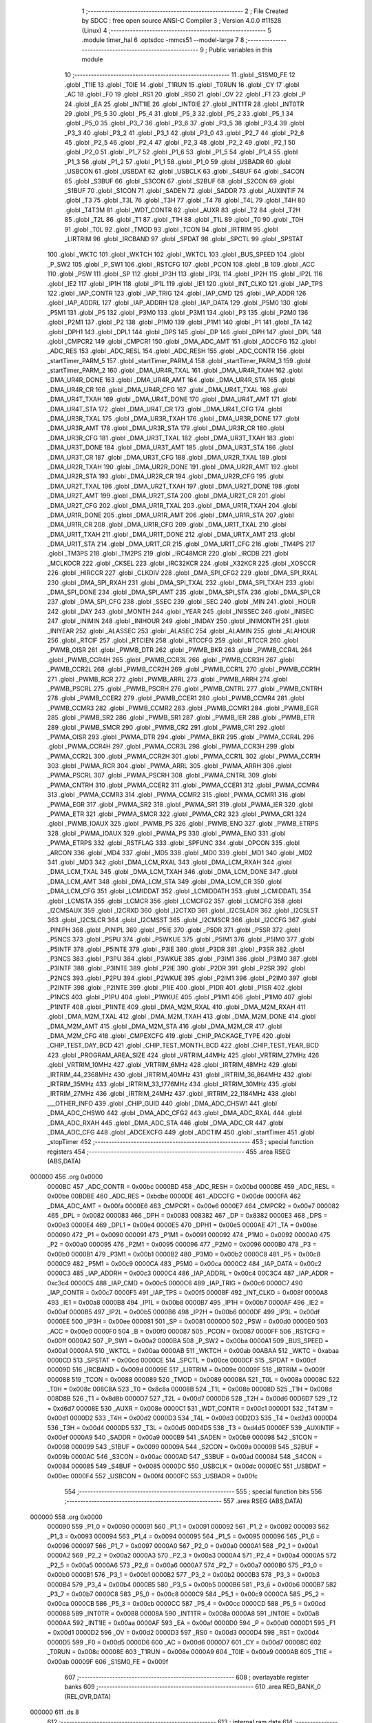                                       1 ;--------------------------------------------------------
                                      2 ; File Created by SDCC : free open source ANSI-C Compiler
                                      3 ; Version 4.0.0 #11528 (Linux)
                                      4 ;--------------------------------------------------------
                                      5 	.module timer_hal
                                      6 	.optsdcc -mmcs51 --model-large
                                      7 	
                                      8 ;--------------------------------------------------------
                                      9 ; Public variables in this module
                                     10 ;--------------------------------------------------------
                                     11 	.globl _S1SM0_FE
                                     12 	.globl _T1IE
                                     13 	.globl _T0IE
                                     14 	.globl _T1RUN
                                     15 	.globl _T0RUN
                                     16 	.globl _CY
                                     17 	.globl _AC
                                     18 	.globl _F0
                                     19 	.globl _RS1
                                     20 	.globl _RS0
                                     21 	.globl _OV
                                     22 	.globl _F1
                                     23 	.globl _P
                                     24 	.globl _EA
                                     25 	.globl _INT1IE
                                     26 	.globl _INT0IE
                                     27 	.globl _INT1TR
                                     28 	.globl _INT0TR
                                     29 	.globl _P5_5
                                     30 	.globl _P5_4
                                     31 	.globl _P5_3
                                     32 	.globl _P5_2
                                     33 	.globl _P5_1
                                     34 	.globl _P5_0
                                     35 	.globl _P3_7
                                     36 	.globl _P3_6
                                     37 	.globl _P3_5
                                     38 	.globl _P3_4
                                     39 	.globl _P3_3
                                     40 	.globl _P3_2
                                     41 	.globl _P3_1
                                     42 	.globl _P3_0
                                     43 	.globl _P2_7
                                     44 	.globl _P2_6
                                     45 	.globl _P2_5
                                     46 	.globl _P2_4
                                     47 	.globl _P2_3
                                     48 	.globl _P2_2
                                     49 	.globl _P2_1
                                     50 	.globl _P2_0
                                     51 	.globl _P1_7
                                     52 	.globl _P1_6
                                     53 	.globl _P1_5
                                     54 	.globl _P1_4
                                     55 	.globl _P1_3
                                     56 	.globl _P1_2
                                     57 	.globl _P1_1
                                     58 	.globl _P1_0
                                     59 	.globl _USBADR
                                     60 	.globl _USBCON
                                     61 	.globl _USBDAT
                                     62 	.globl _USBCLK
                                     63 	.globl _S4BUF
                                     64 	.globl _S4CON
                                     65 	.globl _S3BUF
                                     66 	.globl _S3CON
                                     67 	.globl _S2BUF
                                     68 	.globl _S2CON
                                     69 	.globl _S1BUF
                                     70 	.globl _S1CON
                                     71 	.globl _SADEN
                                     72 	.globl _SADDR
                                     73 	.globl _AUXINTIF
                                     74 	.globl _T3
                                     75 	.globl _T3L
                                     76 	.globl _T3H
                                     77 	.globl _T4
                                     78 	.globl _T4L
                                     79 	.globl _T4H
                                     80 	.globl _T4T3M
                                     81 	.globl _WDT_CONTR
                                     82 	.globl _AUXR
                                     83 	.globl _T2
                                     84 	.globl _T2H
                                     85 	.globl _T2L
                                     86 	.globl _T1
                                     87 	.globl _T1H
                                     88 	.globl _T1L
                                     89 	.globl _T0
                                     90 	.globl _T0H
                                     91 	.globl _T0L
                                     92 	.globl _TMOD
                                     93 	.globl _TCON
                                     94 	.globl _IRTRIM
                                     95 	.globl _LIRTRIM
                                     96 	.globl _IRCBAND
                                     97 	.globl _SPDAT
                                     98 	.globl _SPCTL
                                     99 	.globl _SPSTAT
                                    100 	.globl _WKTC
                                    101 	.globl _WKTCH
                                    102 	.globl _WKTCL
                                    103 	.globl _BUS_SPEED
                                    104 	.globl _P_SW2
                                    105 	.globl _P_SW1
                                    106 	.globl _RSTCFG
                                    107 	.globl _PCON
                                    108 	.globl _B
                                    109 	.globl _ACC
                                    110 	.globl _PSW
                                    111 	.globl _SP
                                    112 	.globl _IP3H
                                    113 	.globl _IP3L
                                    114 	.globl _IP2H
                                    115 	.globl _IP2L
                                    116 	.globl _IE2
                                    117 	.globl _IP1H
                                    118 	.globl _IP1L
                                    119 	.globl _IE1
                                    120 	.globl _INT_CLKO
                                    121 	.globl _IAP_TPS
                                    122 	.globl _IAP_CONTR
                                    123 	.globl _IAP_TRIG
                                    124 	.globl _IAP_CMD
                                    125 	.globl _IAP_ADDR
                                    126 	.globl _IAP_ADDRL
                                    127 	.globl _IAP_ADDRH
                                    128 	.globl _IAP_DATA
                                    129 	.globl _P5M0
                                    130 	.globl _P5M1
                                    131 	.globl _P5
                                    132 	.globl _P3M0
                                    133 	.globl _P3M1
                                    134 	.globl _P3
                                    135 	.globl _P2M0
                                    136 	.globl _P2M1
                                    137 	.globl _P2
                                    138 	.globl _P1M0
                                    139 	.globl _P1M1
                                    140 	.globl _P1
                                    141 	.globl _TA
                                    142 	.globl _DPH1
                                    143 	.globl _DPL1
                                    144 	.globl _DPS
                                    145 	.globl _DP
                                    146 	.globl _DPH
                                    147 	.globl _DPL
                                    148 	.globl _CMPCR2
                                    149 	.globl _CMPCR1
                                    150 	.globl _DMA_ADC_AMT
                                    151 	.globl _ADCCFG
                                    152 	.globl _ADC_RES
                                    153 	.globl _ADC_RESL
                                    154 	.globl _ADC_RESH
                                    155 	.globl _ADC_CONTR
                                    156 	.globl _startTimer_PARM_5
                                    157 	.globl _startTimer_PARM_4
                                    158 	.globl _startTimer_PARM_3
                                    159 	.globl _startTimer_PARM_2
                                    160 	.globl _DMA_UR4R_TXAL
                                    161 	.globl _DMA_UR4R_TXAH
                                    162 	.globl _DMA_UR4R_DONE
                                    163 	.globl _DMA_UR4R_AMT
                                    164 	.globl _DMA_UR4R_STA
                                    165 	.globl _DMA_UR4R_CR
                                    166 	.globl _DMA_UR4R_CFG
                                    167 	.globl _DMA_UR4T_TXAL
                                    168 	.globl _DMA_UR4T_TXAH
                                    169 	.globl _DMA_UR4T_DONE
                                    170 	.globl _DMA_UR4T_AMT
                                    171 	.globl _DMA_UR4T_STA
                                    172 	.globl _DMA_UR4T_CR
                                    173 	.globl _DMA_UR4T_CFG
                                    174 	.globl _DMA_UR3R_TXAL
                                    175 	.globl _DMA_UR3R_TXAH
                                    176 	.globl _DMA_UR3R_DONE
                                    177 	.globl _DMA_UR3R_AMT
                                    178 	.globl _DMA_UR3R_STA
                                    179 	.globl _DMA_UR3R_CR
                                    180 	.globl _DMA_UR3R_CFG
                                    181 	.globl _DMA_UR3T_TXAL
                                    182 	.globl _DMA_UR3T_TXAH
                                    183 	.globl _DMA_UR3T_DONE
                                    184 	.globl _DMA_UR3T_AMT
                                    185 	.globl _DMA_UR3T_STA
                                    186 	.globl _DMA_UR3T_CR
                                    187 	.globl _DMA_UR3T_CFG
                                    188 	.globl _DMA_UR2R_TXAL
                                    189 	.globl _DMA_UR2R_TXAH
                                    190 	.globl _DMA_UR2R_DONE
                                    191 	.globl _DMA_UR2R_AMT
                                    192 	.globl _DMA_UR2R_STA
                                    193 	.globl _DMA_UR2R_CR
                                    194 	.globl _DMA_UR2R_CFG
                                    195 	.globl _DMA_UR2T_TXAL
                                    196 	.globl _DMA_UR2T_TXAH
                                    197 	.globl _DMA_UR2T_DONE
                                    198 	.globl _DMA_UR2T_AMT
                                    199 	.globl _DMA_UR2T_STA
                                    200 	.globl _DMA_UR2T_CR
                                    201 	.globl _DMA_UR2T_CFG
                                    202 	.globl _DMA_UR1R_TXAL
                                    203 	.globl _DMA_UR1R_TXAH
                                    204 	.globl _DMA_UR1R_DONE
                                    205 	.globl _DMA_UR1R_AMT
                                    206 	.globl _DMA_UR1R_STA
                                    207 	.globl _DMA_UR1R_CR
                                    208 	.globl _DMA_UR1R_CFG
                                    209 	.globl _DMA_UR1T_TXAL
                                    210 	.globl _DMA_UR1T_TXAH
                                    211 	.globl _DMA_UR1T_DONE
                                    212 	.globl _DMA_URTX_AMT
                                    213 	.globl _DMA_UR1T_STA
                                    214 	.globl _DMA_UR1T_CR
                                    215 	.globl _DMA_UR1T_CFG
                                    216 	.globl _TM4PS
                                    217 	.globl _TM3PS
                                    218 	.globl _TM2PS
                                    219 	.globl _IRC48MCR
                                    220 	.globl _IRCDB
                                    221 	.globl _MCLKOCR
                                    222 	.globl _CKSEL
                                    223 	.globl _IRC32KCR
                                    224 	.globl _X32KCR
                                    225 	.globl _XOSCCR
                                    226 	.globl _HIRCCR
                                    227 	.globl _CLKDIV
                                    228 	.globl _DMA_SPI_CFG2
                                    229 	.globl _DMA_SPI_RXAL
                                    230 	.globl _DMA_SPI_RXAH
                                    231 	.globl _DMA_SPI_TXAL
                                    232 	.globl _DMA_SPI_TXAH
                                    233 	.globl _DMA_SPI_DONE
                                    234 	.globl _DMA_SPI_AMT
                                    235 	.globl _DMA_SPI_STA
                                    236 	.globl _DMA_SPI_CR
                                    237 	.globl _DMA_SPI_CFG
                                    238 	.globl _SSEC
                                    239 	.globl _SEC
                                    240 	.globl _MIN
                                    241 	.globl _HOUR
                                    242 	.globl _DAY
                                    243 	.globl _MONTH
                                    244 	.globl _YEAR
                                    245 	.globl _INISSEC
                                    246 	.globl _INISEC
                                    247 	.globl _INIMIN
                                    248 	.globl _INIHOUR
                                    249 	.globl _INIDAY
                                    250 	.globl _INIMONTH
                                    251 	.globl _INIYEAR
                                    252 	.globl _ALASSEC
                                    253 	.globl _ALASEC
                                    254 	.globl _ALAMIN
                                    255 	.globl _ALAHOUR
                                    256 	.globl _RTCIF
                                    257 	.globl _RTCIEN
                                    258 	.globl _RTCCFG
                                    259 	.globl _RTCCR
                                    260 	.globl _PWMB_OISR
                                    261 	.globl _PWMB_DTR
                                    262 	.globl _PWMB_BKR
                                    263 	.globl _PWMB_CCR4L
                                    264 	.globl _PWMB_CCR4H
                                    265 	.globl _PWMB_CCR3L
                                    266 	.globl _PWMB_CCR3H
                                    267 	.globl _PWMB_CCR2L
                                    268 	.globl _PWMB_CCR2H
                                    269 	.globl _PWMB_CCR1L
                                    270 	.globl _PWMB_CCR1H
                                    271 	.globl _PWMB_RCR
                                    272 	.globl _PWMB_ARRL
                                    273 	.globl _PWMB_ARRH
                                    274 	.globl _PWMB_PSCRL
                                    275 	.globl _PWMB_PSCRH
                                    276 	.globl _PWMB_CNTRL
                                    277 	.globl _PWMB_CNTRH
                                    278 	.globl _PWMB_CCER2
                                    279 	.globl _PWMB_CCER1
                                    280 	.globl _PWMB_CCMR4
                                    281 	.globl _PWMB_CCMR3
                                    282 	.globl _PWMB_CCMR2
                                    283 	.globl _PWMB_CCMR1
                                    284 	.globl _PWMB_EGR
                                    285 	.globl _PWMB_SR2
                                    286 	.globl _PWMB_SR1
                                    287 	.globl _PWMB_IER
                                    288 	.globl _PWMB_ETR
                                    289 	.globl _PWMB_SMCR
                                    290 	.globl _PWMB_CR2
                                    291 	.globl _PWMB_CR1
                                    292 	.globl _PWMA_OISR
                                    293 	.globl _PWMA_DTR
                                    294 	.globl _PWMA_BKR
                                    295 	.globl _PWMA_CCR4L
                                    296 	.globl _PWMA_CCR4H
                                    297 	.globl _PWMA_CCR3L
                                    298 	.globl _PWMA_CCR3H
                                    299 	.globl _PWMA_CCR2L
                                    300 	.globl _PWMA_CCR2H
                                    301 	.globl _PWMA_CCR1L
                                    302 	.globl _PWMA_CCR1H
                                    303 	.globl _PWMA_RCR
                                    304 	.globl _PWMA_ARRL
                                    305 	.globl _PWMA_ARRH
                                    306 	.globl _PWMA_PSCRL
                                    307 	.globl _PWMA_PSCRH
                                    308 	.globl _PWMA_CNTRL
                                    309 	.globl _PWMA_CNTRH
                                    310 	.globl _PWMA_CCER2
                                    311 	.globl _PWMA_CCER1
                                    312 	.globl _PWMA_CCMR4
                                    313 	.globl _PWMA_CCMR3
                                    314 	.globl _PWMA_CCMR2
                                    315 	.globl _PWMA_CCMR1
                                    316 	.globl _PWMA_EGR
                                    317 	.globl _PWMA_SR2
                                    318 	.globl _PWMA_SR1
                                    319 	.globl _PWMA_IER
                                    320 	.globl _PWMA_ETR
                                    321 	.globl _PWMA_SMCR
                                    322 	.globl _PWMA_CR2
                                    323 	.globl _PWMA_CR1
                                    324 	.globl _PWMB_IOAUX
                                    325 	.globl _PWMB_PS
                                    326 	.globl _PWMB_ENO
                                    327 	.globl _PWMB_ETRPS
                                    328 	.globl _PWMA_IOAUX
                                    329 	.globl _PWMA_PS
                                    330 	.globl _PWMA_ENO
                                    331 	.globl _PWMA_ETRPS
                                    332 	.globl _RSTFLAG
                                    333 	.globl _SPFUNC
                                    334 	.globl _OPCON
                                    335 	.globl _ARCON
                                    336 	.globl _MD4
                                    337 	.globl _MD5
                                    338 	.globl _MD0
                                    339 	.globl _MD1
                                    340 	.globl _MD2
                                    341 	.globl _MD3
                                    342 	.globl _DMA_LCM_RXAL
                                    343 	.globl _DMA_LCM_RXAH
                                    344 	.globl _DMA_LCM_TXAL
                                    345 	.globl _DMA_LCM_TXAH
                                    346 	.globl _DMA_LCM_DONE
                                    347 	.globl _DMA_LCM_AMT
                                    348 	.globl _DMA_LCM_STA
                                    349 	.globl _DMA_LCM_CR
                                    350 	.globl _DMA_LCM_CFG
                                    351 	.globl _LCMIDDAT
                                    352 	.globl _LCMIDDATH
                                    353 	.globl _LCMIDDATL
                                    354 	.globl _LCMSTA
                                    355 	.globl _LCMCR
                                    356 	.globl _LCMCFG2
                                    357 	.globl _LCMCFG
                                    358 	.globl _I2CMSAUX
                                    359 	.globl _I2CRXD
                                    360 	.globl _I2CTXD
                                    361 	.globl _I2CSLADR
                                    362 	.globl _I2CSLST
                                    363 	.globl _I2CSLCR
                                    364 	.globl _I2CMSST
                                    365 	.globl _I2CMSCR
                                    366 	.globl _I2CCFG
                                    367 	.globl _PINIPH
                                    368 	.globl _PINIPL
                                    369 	.globl _P5IE
                                    370 	.globl _P5DR
                                    371 	.globl _P5SR
                                    372 	.globl _P5NCS
                                    373 	.globl _P5PU
                                    374 	.globl _P5WKUE
                                    375 	.globl _P5IM1
                                    376 	.globl _P5IM0
                                    377 	.globl _P5INTF
                                    378 	.globl _P5INTE
                                    379 	.globl _P3IE
                                    380 	.globl _P3DR
                                    381 	.globl _P3SR
                                    382 	.globl _P3NCS
                                    383 	.globl _P3PU
                                    384 	.globl _P3WKUE
                                    385 	.globl _P3IM1
                                    386 	.globl _P3IM0
                                    387 	.globl _P3INTF
                                    388 	.globl _P3INTE
                                    389 	.globl _P2IE
                                    390 	.globl _P2DR
                                    391 	.globl _P2SR
                                    392 	.globl _P2NCS
                                    393 	.globl _P2PU
                                    394 	.globl _P2WKUE
                                    395 	.globl _P2IM1
                                    396 	.globl _P2IM0
                                    397 	.globl _P2INTF
                                    398 	.globl _P2INTE
                                    399 	.globl _P1IE
                                    400 	.globl _P1DR
                                    401 	.globl _P1SR
                                    402 	.globl _P1NCS
                                    403 	.globl _P1PU
                                    404 	.globl _P1WKUE
                                    405 	.globl _P1IM1
                                    406 	.globl _P1IM0
                                    407 	.globl _P1INTF
                                    408 	.globl _P1INTE
                                    409 	.globl _DMA_M2M_RXAL
                                    410 	.globl _DMA_M2M_RXAH
                                    411 	.globl _DMA_M2M_TXAL
                                    412 	.globl _DMA_M2M_TXAH
                                    413 	.globl _DMA_M2M_DONE
                                    414 	.globl _DMA_M2M_AMT
                                    415 	.globl _DMA_M2M_STA
                                    416 	.globl _DMA_M2M_CR
                                    417 	.globl _DMA_M2M_CFG
                                    418 	.globl _CMPEXCFG
                                    419 	.globl _CHIP_PACKAGE_TYPE
                                    420 	.globl _CHIP_TEST_DAY_BCD
                                    421 	.globl _CHIP_TEST_MONTH_BCD
                                    422 	.globl _CHIP_TEST_YEAR_BCD
                                    423 	.globl _PROGRAM_AREA_SIZE
                                    424 	.globl _VRTRIM_44MHz
                                    425 	.globl _VRTRIM_27MHz
                                    426 	.globl _VRTRIM_10MHz
                                    427 	.globl _VRTRIM_6MHz
                                    428 	.globl _IRTRIM_48MHz
                                    429 	.globl _IRTRIM_44_2368MHz
                                    430 	.globl _IRTRIM_40MHz
                                    431 	.globl _IRTRIM_36_864MHz
                                    432 	.globl _IRTRIM_35MHz
                                    433 	.globl _IRTRIM_33_1776MHz
                                    434 	.globl _IRTRIM_30MHz
                                    435 	.globl _IRTRIM_27MHz
                                    436 	.globl _IRTRIM_24MHz
                                    437 	.globl _IRTRIM_22_1184MHz
                                    438 	.globl ___OTHER_INFO
                                    439 	.globl _CHIP_GUID
                                    440 	.globl _DMA_ADC_CHSW1
                                    441 	.globl _DMA_ADC_CHSW0
                                    442 	.globl _DMA_ADC_CFG2
                                    443 	.globl _DMA_ADC_RXAL
                                    444 	.globl _DMA_ADC_RXAH
                                    445 	.globl _DMA_ADC_STA
                                    446 	.globl _DMA_ADC_CR
                                    447 	.globl _DMA_ADC_CFG
                                    448 	.globl _ADCEXCFG
                                    449 	.globl _ADCTIM
                                    450 	.globl _startTimer
                                    451 	.globl _stopTimer
                                    452 ;--------------------------------------------------------
                                    453 ; special function registers
                                    454 ;--------------------------------------------------------
                                    455 	.area RSEG    (ABS,DATA)
      000000                        456 	.org 0x0000
                           0000BC   457 _ADC_CONTR	=	0x00bc
                           0000BD   458 _ADC_RESH	=	0x00bd
                           0000BE   459 _ADC_RESL	=	0x00be
                           00BDBE   460 _ADC_RES	=	0xbdbe
                           0000DE   461 _ADCCFG	=	0x00de
                           0000FA   462 _DMA_ADC_AMT	=	0x00fa
                           0000E6   463 _CMPCR1	=	0x00e6
                           0000E7   464 _CMPCR2	=	0x00e7
                           000082   465 _DPL	=	0x0082
                           000083   466 _DPH	=	0x0083
                           008382   467 _DP	=	0x8382
                           0000E3   468 _DPS	=	0x00e3
                           0000E4   469 _DPL1	=	0x00e4
                           0000E5   470 _DPH1	=	0x00e5
                           0000AE   471 _TA	=	0x00ae
                           000090   472 _P1	=	0x0090
                           000091   473 _P1M1	=	0x0091
                           000092   474 _P1M0	=	0x0092
                           0000A0   475 _P2	=	0x00a0
                           000095   476 _P2M1	=	0x0095
                           000096   477 _P2M0	=	0x0096
                           0000B0   478 _P3	=	0x00b0
                           0000B1   479 _P3M1	=	0x00b1
                           0000B2   480 _P3M0	=	0x00b2
                           0000C8   481 _P5	=	0x00c8
                           0000C9   482 _P5M1	=	0x00c9
                           0000CA   483 _P5M0	=	0x00ca
                           0000C2   484 _IAP_DATA	=	0x00c2
                           0000C3   485 _IAP_ADDRH	=	0x00c3
                           0000C4   486 _IAP_ADDRL	=	0x00c4
                           00C3C4   487 _IAP_ADDR	=	0xc3c4
                           0000C5   488 _IAP_CMD	=	0x00c5
                           0000C6   489 _IAP_TRIG	=	0x00c6
                           0000C7   490 _IAP_CONTR	=	0x00c7
                           0000F5   491 _IAP_TPS	=	0x00f5
                           00008F   492 _INT_CLKO	=	0x008f
                           0000A8   493 _IE1	=	0x00a8
                           0000B8   494 _IP1L	=	0x00b8
                           0000B7   495 _IP1H	=	0x00b7
                           0000AF   496 _IE2	=	0x00af
                           0000B5   497 _IP2L	=	0x00b5
                           0000B6   498 _IP2H	=	0x00b6
                           0000DF   499 _IP3L	=	0x00df
                           0000EE   500 _IP3H	=	0x00ee
                           000081   501 _SP	=	0x0081
                           0000D0   502 _PSW	=	0x00d0
                           0000E0   503 _ACC	=	0x00e0
                           0000F0   504 _B	=	0x00f0
                           000087   505 _PCON	=	0x0087
                           0000FF   506 _RSTCFG	=	0x00ff
                           0000A2   507 _P_SW1	=	0x00a2
                           0000BA   508 _P_SW2	=	0x00ba
                           0000A1   509 _BUS_SPEED	=	0x00a1
                           0000AA   510 _WKTCL	=	0x00aa
                           0000AB   511 _WKTCH	=	0x00ab
                           00ABAA   512 _WKTC	=	0xabaa
                           0000CD   513 _SPSTAT	=	0x00cd
                           0000CE   514 _SPCTL	=	0x00ce
                           0000CF   515 _SPDAT	=	0x00cf
                           00009D   516 _IRCBAND	=	0x009d
                           00009E   517 _LIRTRIM	=	0x009e
                           00009F   518 _IRTRIM	=	0x009f
                           000088   519 _TCON	=	0x0088
                           000089   520 _TMOD	=	0x0089
                           00008A   521 _T0L	=	0x008a
                           00008C   522 _T0H	=	0x008c
                           008C8A   523 _T0	=	0x8c8a
                           00008B   524 _T1L	=	0x008b
                           00008D   525 _T1H	=	0x008d
                           008D8B   526 _T1	=	0x8d8b
                           0000D7   527 _T2L	=	0x00d7
                           0000D6   528 _T2H	=	0x00d6
                           00D6D7   529 _T2	=	0xd6d7
                           00008E   530 _AUXR	=	0x008e
                           0000C1   531 _WDT_CONTR	=	0x00c1
                           0000D1   532 _T4T3M	=	0x00d1
                           0000D2   533 _T4H	=	0x00d2
                           0000D3   534 _T4L	=	0x00d3
                           00D2D3   535 _T4	=	0xd2d3
                           0000D4   536 _T3H	=	0x00d4
                           0000D5   537 _T3L	=	0x00d5
                           00D4D5   538 _T3	=	0xd4d5
                           0000EF   539 _AUXINTIF	=	0x00ef
                           0000A9   540 _SADDR	=	0x00a9
                           0000B9   541 _SADEN	=	0x00b9
                           000098   542 _S1CON	=	0x0098
                           000099   543 _S1BUF	=	0x0099
                           00009A   544 _S2CON	=	0x009a
                           00009B   545 _S2BUF	=	0x009b
                           0000AC   546 _S3CON	=	0x00ac
                           0000AD   547 _S3BUF	=	0x00ad
                           000084   548 _S4CON	=	0x0084
                           000085   549 _S4BUF	=	0x0085
                           0000DC   550 _USBCLK	=	0x00dc
                           0000EC   551 _USBDAT	=	0x00ec
                           0000F4   552 _USBCON	=	0x00f4
                           0000FC   553 _USBADR	=	0x00fc
                                    554 ;--------------------------------------------------------
                                    555 ; special function bits
                                    556 ;--------------------------------------------------------
                                    557 	.area RSEG    (ABS,DATA)
      000000                        558 	.org 0x0000
                           000090   559 _P1_0	=	0x0090
                           000091   560 _P1_1	=	0x0091
                           000092   561 _P1_2	=	0x0092
                           000093   562 _P1_3	=	0x0093
                           000094   563 _P1_4	=	0x0094
                           000095   564 _P1_5	=	0x0095
                           000096   565 _P1_6	=	0x0096
                           000097   566 _P1_7	=	0x0097
                           0000A0   567 _P2_0	=	0x00a0
                           0000A1   568 _P2_1	=	0x00a1
                           0000A2   569 _P2_2	=	0x00a2
                           0000A3   570 _P2_3	=	0x00a3
                           0000A4   571 _P2_4	=	0x00a4
                           0000A5   572 _P2_5	=	0x00a5
                           0000A6   573 _P2_6	=	0x00a6
                           0000A7   574 _P2_7	=	0x00a7
                           0000B0   575 _P3_0	=	0x00b0
                           0000B1   576 _P3_1	=	0x00b1
                           0000B2   577 _P3_2	=	0x00b2
                           0000B3   578 _P3_3	=	0x00b3
                           0000B4   579 _P3_4	=	0x00b4
                           0000B5   580 _P3_5	=	0x00b5
                           0000B6   581 _P3_6	=	0x00b6
                           0000B7   582 _P3_7	=	0x00b7
                           0000C8   583 _P5_0	=	0x00c8
                           0000C9   584 _P5_1	=	0x00c9
                           0000CA   585 _P5_2	=	0x00ca
                           0000CB   586 _P5_3	=	0x00cb
                           0000CC   587 _P5_4	=	0x00cc
                           0000CD   588 _P5_5	=	0x00cd
                           000088   589 _INT0TR	=	0x0088
                           00008A   590 _INT1TR	=	0x008a
                           0000A8   591 _INT0IE	=	0x00a8
                           0000AA   592 _INT1IE	=	0x00aa
                           0000AF   593 _EA	=	0x00af
                           0000D0   594 _P	=	0x00d0
                           0000D1   595 _F1	=	0x00d1
                           0000D2   596 _OV	=	0x00d2
                           0000D3   597 _RS0	=	0x00d3
                           0000D4   598 _RS1	=	0x00d4
                           0000D5   599 _F0	=	0x00d5
                           0000D6   600 _AC	=	0x00d6
                           0000D7   601 _CY	=	0x00d7
                           00008C   602 _T0RUN	=	0x008c
                           00008E   603 _T1RUN	=	0x008e
                           0000A9   604 _T0IE	=	0x00a9
                           0000AB   605 _T1IE	=	0x00ab
                           00009F   606 _S1SM0_FE	=	0x009f
                                    607 ;--------------------------------------------------------
                                    608 ; overlayable register banks
                                    609 ;--------------------------------------------------------
                                    610 	.area REG_BANK_0	(REL,OVR,DATA)
      000000                        611 	.ds 8
                                    612 ;--------------------------------------------------------
                                    613 ; internal ram data
                                    614 ;--------------------------------------------------------
                                    615 	.area DSEG    (DATA)
      00000B                        616 _startTimer_sloc0_1_0:
      00000B                        617 	.ds 2
                                    618 ;--------------------------------------------------------
                                    619 ; overlayable items in internal ram 
                                    620 ;--------------------------------------------------------
                                    621 ;--------------------------------------------------------
                                    622 ; indirectly addressable internal ram data
                                    623 ;--------------------------------------------------------
                                    624 	.area ISEG    (DATA)
                                    625 ;--------------------------------------------------------
                                    626 ; absolute internal ram data
                                    627 ;--------------------------------------------------------
                                    628 	.area IABS    (ABS,DATA)
                                    629 	.area IABS    (ABS,DATA)
                                    630 ;--------------------------------------------------------
                                    631 ; bit data
                                    632 ;--------------------------------------------------------
                                    633 	.area BSEG    (BIT)
                                    634 ;--------------------------------------------------------
                                    635 ; paged external ram data
                                    636 ;--------------------------------------------------------
                                    637 	.area PSEG    (PAG,XDATA)
                                    638 ;--------------------------------------------------------
                                    639 ; external ram data
                                    640 ;--------------------------------------------------------
                                    641 	.area XSEG    (XDATA)
                           00FEA8   642 _ADCTIM	=	0xfea8
                           00FEAD   643 _ADCEXCFG	=	0xfead
                           00FA10   644 _DMA_ADC_CFG	=	0xfa10
                           00FA11   645 _DMA_ADC_CR	=	0xfa11
                           00FA12   646 _DMA_ADC_STA	=	0xfa12
                           00FA17   647 _DMA_ADC_RXAH	=	0xfa17
                           00FA18   648 _DMA_ADC_RXAL	=	0xfa18
                           00FA19   649 _DMA_ADC_CFG2	=	0xfa19
                           00FA1A   650 _DMA_ADC_CHSW0	=	0xfa1a
                           00FA1B   651 _DMA_ADC_CHSW1	=	0xfa1b
                           00FDE0   652 _CHIP_GUID	=	0xfde0
                           00FDE7   653 ___OTHER_INFO	=	0xfde7
                           00FDEB   654 _IRTRIM_22_1184MHz	=	0xfdeb
                           00FDEC   655 _IRTRIM_24MHz	=	0xfdec
                           00FDED   656 _IRTRIM_27MHz	=	0xfded
                           00FDEE   657 _IRTRIM_30MHz	=	0xfdee
                           00FDEF   658 _IRTRIM_33_1776MHz	=	0xfdef
                           00FDF0   659 _IRTRIM_35MHz	=	0xfdf0
                           00FDF1   660 _IRTRIM_36_864MHz	=	0xfdf1
                           00FDF2   661 _IRTRIM_40MHz	=	0xfdf2
                           00FDF3   662 _IRTRIM_44_2368MHz	=	0xfdf3
                           00FDF4   663 _IRTRIM_48MHz	=	0xfdf4
                           00FDF5   664 _VRTRIM_6MHz	=	0xfdf5
                           00FDF6   665 _VRTRIM_10MHz	=	0xfdf6
                           00FDF7   666 _VRTRIM_27MHz	=	0xfdf7
                           00FDF8   667 _VRTRIM_44MHz	=	0xfdf8
                           00FDF9   668 _PROGRAM_AREA_SIZE	=	0xfdf9
                           00FDFB   669 _CHIP_TEST_YEAR_BCD	=	0xfdfb
                           00FDFC   670 _CHIP_TEST_MONTH_BCD	=	0xfdfc
                           00FDFD   671 _CHIP_TEST_DAY_BCD	=	0xfdfd
                           00FDFE   672 _CHIP_PACKAGE_TYPE	=	0xfdfe
                           00FEAE   673 _CMPEXCFG	=	0xfeae
                           00FA00   674 _DMA_M2M_CFG	=	0xfa00
                           00FA01   675 _DMA_M2M_CR	=	0xfa01
                           00FA02   676 _DMA_M2M_STA	=	0xfa02
                           00FA03   677 _DMA_M2M_AMT	=	0xfa03
                           00FA04   678 _DMA_M2M_DONE	=	0xfa04
                           00FA05   679 _DMA_M2M_TXAH	=	0xfa05
                           00FA06   680 _DMA_M2M_TXAL	=	0xfa06
                           00FA07   681 _DMA_M2M_RXAH	=	0xfa07
                           00FA08   682 _DMA_M2M_RXAL	=	0xfa08
                           00FD01   683 _P1INTE	=	0xfd01
                           00FD11   684 _P1INTF	=	0xfd11
                           00FD21   685 _P1IM0	=	0xfd21
                           00FD31   686 _P1IM1	=	0xfd31
                           00FD41   687 _P1WKUE	=	0xfd41
                           00FE11   688 _P1PU	=	0xfe11
                           00FE19   689 _P1NCS	=	0xfe19
                           00FE21   690 _P1SR	=	0xfe21
                           00FE29   691 _P1DR	=	0xfe29
                           00FE31   692 _P1IE	=	0xfe31
                           00FD02   693 _P2INTE	=	0xfd02
                           00FD12   694 _P2INTF	=	0xfd12
                           00FD22   695 _P2IM0	=	0xfd22
                           00FD32   696 _P2IM1	=	0xfd32
                           00FD42   697 _P2WKUE	=	0xfd42
                           00FE12   698 _P2PU	=	0xfe12
                           00FE1A   699 _P2NCS	=	0xfe1a
                           00FE22   700 _P2SR	=	0xfe22
                           00FE2A   701 _P2DR	=	0xfe2a
                           00FE32   702 _P2IE	=	0xfe32
                           00FD03   703 _P3INTE	=	0xfd03
                           00FD13   704 _P3INTF	=	0xfd13
                           00FD23   705 _P3IM0	=	0xfd23
                           00FD33   706 _P3IM1	=	0xfd33
                           00FD43   707 _P3WKUE	=	0xfd43
                           00FE13   708 _P3PU	=	0xfe13
                           00FE1B   709 _P3NCS	=	0xfe1b
                           00FE23   710 _P3SR	=	0xfe23
                           00FE2B   711 _P3DR	=	0xfe2b
                           00FE33   712 _P3IE	=	0xfe33
                           00FD05   713 _P5INTE	=	0xfd05
                           00FD15   714 _P5INTF	=	0xfd15
                           00FD25   715 _P5IM0	=	0xfd25
                           00FD35   716 _P5IM1	=	0xfd35
                           00FD45   717 _P5WKUE	=	0xfd45
                           00FE15   718 _P5PU	=	0xfe15
                           00FE1D   719 _P5NCS	=	0xfe1d
                           00FE25   720 _P5SR	=	0xfe25
                           00FE2D   721 _P5DR	=	0xfe2d
                           00FE35   722 _P5IE	=	0xfe35
                           00FD60   723 _PINIPL	=	0xfd60
                           00FD61   724 _PINIPH	=	0xfd61
                           00FE80   725 _I2CCFG	=	0xfe80
                           00FE81   726 _I2CMSCR	=	0xfe81
                           00FE82   727 _I2CMSST	=	0xfe82
                           00FE83   728 _I2CSLCR	=	0xfe83
                           00FE84   729 _I2CSLST	=	0xfe84
                           00FE85   730 _I2CSLADR	=	0xfe85
                           00FE86   731 _I2CTXD	=	0xfe86
                           00FE87   732 _I2CRXD	=	0xfe87
                           00FE88   733 _I2CMSAUX	=	0xfe88
                           00FE50   734 _LCMCFG	=	0xfe50
                           00FE51   735 _LCMCFG2	=	0xfe51
                           00FE52   736 _LCMCR	=	0xfe52
                           00FE53   737 _LCMSTA	=	0xfe53
                           00FE54   738 _LCMIDDATL	=	0xfe54
                           00FE55   739 _LCMIDDATH	=	0xfe55
                           00FE54   740 _LCMIDDAT	=	0xfe54
                           00FA70   741 _DMA_LCM_CFG	=	0xfa70
                           00FA71   742 _DMA_LCM_CR	=	0xfa71
                           00FA72   743 _DMA_LCM_STA	=	0xfa72
                           00FA73   744 _DMA_LCM_AMT	=	0xfa73
                           00FA74   745 _DMA_LCM_DONE	=	0xfa74
                           00FA75   746 _DMA_LCM_TXAH	=	0xfa75
                           00FA76   747 _DMA_LCM_TXAL	=	0xfa76
                           00FA77   748 _DMA_LCM_RXAH	=	0xfa77
                           00FA78   749 _DMA_LCM_RXAL	=	0xfa78
                           00FCF0   750 _MD3	=	0xfcf0
                           00FCF1   751 _MD2	=	0xfcf1
                           00FCF2   752 _MD1	=	0xfcf2
                           00FCF3   753 _MD0	=	0xfcf3
                           00FCF4   754 _MD5	=	0xfcf4
                           00FCF5   755 _MD4	=	0xfcf5
                           00FCF6   756 _ARCON	=	0xfcf6
                           00FCF7   757 _OPCON	=	0xfcf7
                           00FE08   758 _SPFUNC	=	0xfe08
                           00FE09   759 _RSTFLAG	=	0xfe09
                           00FEB0   760 _PWMA_ETRPS	=	0xfeb0
                           00FEB1   761 _PWMA_ENO	=	0xfeb1
                           00FEB2   762 _PWMA_PS	=	0xfeb2
                           00FEB3   763 _PWMA_IOAUX	=	0xfeb3
                           00FEB4   764 _PWMB_ETRPS	=	0xfeb4
                           00FEB5   765 _PWMB_ENO	=	0xfeb5
                           00FEB6   766 _PWMB_PS	=	0xfeb6
                           00FEB7   767 _PWMB_IOAUX	=	0xfeb7
                           00FEC0   768 _PWMA_CR1	=	0xfec0
                           00FEC1   769 _PWMA_CR2	=	0xfec1
                           00FEC2   770 _PWMA_SMCR	=	0xfec2
                           00FEC3   771 _PWMA_ETR	=	0xfec3
                           00FEC4   772 _PWMA_IER	=	0xfec4
                           00FEC5   773 _PWMA_SR1	=	0xfec5
                           00FEC6   774 _PWMA_SR2	=	0xfec6
                           00FEC7   775 _PWMA_EGR	=	0xfec7
                           00FEC8   776 _PWMA_CCMR1	=	0xfec8
                           00FEC9   777 _PWMA_CCMR2	=	0xfec9
                           00FECA   778 _PWMA_CCMR3	=	0xfeca
                           00FECB   779 _PWMA_CCMR4	=	0xfecb
                           00FECC   780 _PWMA_CCER1	=	0xfecc
                           00FECD   781 _PWMA_CCER2	=	0xfecd
                           00FECE   782 _PWMA_CNTRH	=	0xfece
                           00FECF   783 _PWMA_CNTRL	=	0xfecf
                           00FED0   784 _PWMA_PSCRH	=	0xfed0
                           00FED1   785 _PWMA_PSCRL	=	0xfed1
                           00FED2   786 _PWMA_ARRH	=	0xfed2
                           00FED3   787 _PWMA_ARRL	=	0xfed3
                           00FED4   788 _PWMA_RCR	=	0xfed4
                           00FED5   789 _PWMA_CCR1H	=	0xfed5
                           00FED6   790 _PWMA_CCR1L	=	0xfed6
                           00FED7   791 _PWMA_CCR2H	=	0xfed7
                           00FED8   792 _PWMA_CCR2L	=	0xfed8
                           00FED9   793 _PWMA_CCR3H	=	0xfed9
                           00FEDA   794 _PWMA_CCR3L	=	0xfeda
                           00FEDB   795 _PWMA_CCR4H	=	0xfedb
                           00FEDC   796 _PWMA_CCR4L	=	0xfedc
                           00FEDD   797 _PWMA_BKR	=	0xfedd
                           00FEDE   798 _PWMA_DTR	=	0xfede
                           00FEDF   799 _PWMA_OISR	=	0xfedf
                           00FEE0   800 _PWMB_CR1	=	0xfee0
                           00FEE1   801 _PWMB_CR2	=	0xfee1
                           00FEE2   802 _PWMB_SMCR	=	0xfee2
                           00FEE3   803 _PWMB_ETR	=	0xfee3
                           00FEE4   804 _PWMB_IER	=	0xfee4
                           00FEE5   805 _PWMB_SR1	=	0xfee5
                           00FEE6   806 _PWMB_SR2	=	0xfee6
                           00FEE7   807 _PWMB_EGR	=	0xfee7
                           00FEE8   808 _PWMB_CCMR1	=	0xfee8
                           00FEE9   809 _PWMB_CCMR2	=	0xfee9
                           00FEEA   810 _PWMB_CCMR3	=	0xfeea
                           00FEEB   811 _PWMB_CCMR4	=	0xfeeb
                           00FEEC   812 _PWMB_CCER1	=	0xfeec
                           00FEED   813 _PWMB_CCER2	=	0xfeed
                           00FEEE   814 _PWMB_CNTRH	=	0xfeee
                           00FEEF   815 _PWMB_CNTRL	=	0xfeef
                           00FEF0   816 _PWMB_PSCRH	=	0xfef0
                           00FEF1   817 _PWMB_PSCRL	=	0xfef1
                           00FEF2   818 _PWMB_ARRH	=	0xfef2
                           00FEF3   819 _PWMB_ARRL	=	0xfef3
                           00FEF4   820 _PWMB_RCR	=	0xfef4
                           00FEF5   821 _PWMB_CCR1H	=	0xfef5
                           00FEF6   822 _PWMB_CCR1L	=	0xfef6
                           00FEF7   823 _PWMB_CCR2H	=	0xfef7
                           00FEF8   824 _PWMB_CCR2L	=	0xfef8
                           00FEF9   825 _PWMB_CCR3H	=	0xfef9
                           00FEFA   826 _PWMB_CCR3L	=	0xfefa
                           00FEFB   827 _PWMB_CCR4H	=	0xfefb
                           00FEFC   828 _PWMB_CCR4L	=	0xfefc
                           00FEFD   829 _PWMB_BKR	=	0xfefd
                           00FEFE   830 _PWMB_DTR	=	0xfefe
                           00FEFF   831 _PWMB_OISR	=	0xfeff
                           00FE60   832 _RTCCR	=	0xfe60
                           00FE61   833 _RTCCFG	=	0xfe61
                           00FE62   834 _RTCIEN	=	0xfe62
                           00FE63   835 _RTCIF	=	0xfe63
                           00FE64   836 _ALAHOUR	=	0xfe64
                           00FE65   837 _ALAMIN	=	0xfe65
                           00FE66   838 _ALASEC	=	0xfe66
                           00FE67   839 _ALASSEC	=	0xfe67
                           00FE68   840 _INIYEAR	=	0xfe68
                           00FE69   841 _INIMONTH	=	0xfe69
                           00FE6A   842 _INIDAY	=	0xfe6a
                           00FE6B   843 _INIHOUR	=	0xfe6b
                           00FE6C   844 _INIMIN	=	0xfe6c
                           00FE6D   845 _INISEC	=	0xfe6d
                           00FE6E   846 _INISSEC	=	0xfe6e
                           00FE70   847 _YEAR	=	0xfe70
                           00FE71   848 _MONTH	=	0xfe71
                           00FE72   849 _DAY	=	0xfe72
                           00FE73   850 _HOUR	=	0xfe73
                           00FE74   851 _MIN	=	0xfe74
                           00FE75   852 _SEC	=	0xfe75
                           00FE76   853 _SSEC	=	0xfe76
                           00FA20   854 _DMA_SPI_CFG	=	0xfa20
                           00FA21   855 _DMA_SPI_CR	=	0xfa21
                           00FA22   856 _DMA_SPI_STA	=	0xfa22
                           00FA23   857 _DMA_SPI_AMT	=	0xfa23
                           00FA24   858 _DMA_SPI_DONE	=	0xfa24
                           00FA25   859 _DMA_SPI_TXAH	=	0xfa25
                           00FA26   860 _DMA_SPI_TXAL	=	0xfa26
                           00FA27   861 _DMA_SPI_RXAH	=	0xfa27
                           00FA28   862 _DMA_SPI_RXAL	=	0xfa28
                           00FA29   863 _DMA_SPI_CFG2	=	0xfa29
                           00FE01   864 _CLKDIV	=	0xfe01
                           00FE02   865 _HIRCCR	=	0xfe02
                           00FE03   866 _XOSCCR	=	0xfe03
                           00FE08   867 _X32KCR	=	0xfe08
                           00FE04   868 _IRC32KCR	=	0xfe04
                           00FE00   869 _CKSEL	=	0xfe00
                           00FE05   870 _MCLKOCR	=	0xfe05
                           00FE06   871 _IRCDB	=	0xfe06
                           00FE07   872 _IRC48MCR	=	0xfe07
                           00FEA2   873 _TM2PS	=	0xfea2
                           00FEA3   874 _TM3PS	=	0xfea3
                           00FEA4   875 _TM4PS	=	0xfea4
                           00FA30   876 _DMA_UR1T_CFG	=	0xfa30
                           00FA31   877 _DMA_UR1T_CR	=	0xfa31
                           00FA32   878 _DMA_UR1T_STA	=	0xfa32
                           00FA33   879 _DMA_URTX_AMT	=	0xfa33
                           00FA34   880 _DMA_UR1T_DONE	=	0xfa34
                           00FA35   881 _DMA_UR1T_TXAH	=	0xfa35
                           00FA36   882 _DMA_UR1T_TXAL	=	0xfa36
                           00FA38   883 _DMA_UR1R_CFG	=	0xfa38
                           00FA39   884 _DMA_UR1R_CR	=	0xfa39
                           00FA3A   885 _DMA_UR1R_STA	=	0xfa3a
                           00FA3B   886 _DMA_UR1R_AMT	=	0xfa3b
                           00FA3C   887 _DMA_UR1R_DONE	=	0xfa3c
                           00FA3D   888 _DMA_UR1R_TXAH	=	0xfa3d
                           00FA3E   889 _DMA_UR1R_TXAL	=	0xfa3e
                           00FA30   890 _DMA_UR2T_CFG	=	0xfa30
                           00FA31   891 _DMA_UR2T_CR	=	0xfa31
                           00FA32   892 _DMA_UR2T_STA	=	0xfa32
                           00FA33   893 _DMA_UR2T_AMT	=	0xfa33
                           00FA34   894 _DMA_UR2T_DONE	=	0xfa34
                           00FA35   895 _DMA_UR2T_TXAH	=	0xfa35
                           00FA36   896 _DMA_UR2T_TXAL	=	0xfa36
                           00FA38   897 _DMA_UR2R_CFG	=	0xfa38
                           00FA39   898 _DMA_UR2R_CR	=	0xfa39
                           00FA3A   899 _DMA_UR2R_STA	=	0xfa3a
                           00FA3B   900 _DMA_UR2R_AMT	=	0xfa3b
                           00FA3C   901 _DMA_UR2R_DONE	=	0xfa3c
                           00FA3D   902 _DMA_UR2R_TXAH	=	0xfa3d
                           00FA3E   903 _DMA_UR2R_TXAL	=	0xfa3e
                           00FA30   904 _DMA_UR3T_CFG	=	0xfa30
                           00FA31   905 _DMA_UR3T_CR	=	0xfa31
                           00FA32   906 _DMA_UR3T_STA	=	0xfa32
                           00FA33   907 _DMA_UR3T_AMT	=	0xfa33
                           00FA34   908 _DMA_UR3T_DONE	=	0xfa34
                           00FA35   909 _DMA_UR3T_TXAH	=	0xfa35
                           00FA36   910 _DMA_UR3T_TXAL	=	0xfa36
                           00FA38   911 _DMA_UR3R_CFG	=	0xfa38
                           00FA39   912 _DMA_UR3R_CR	=	0xfa39
                           00FA3A   913 _DMA_UR3R_STA	=	0xfa3a
                           00FA3B   914 _DMA_UR3R_AMT	=	0xfa3b
                           00FA3C   915 _DMA_UR3R_DONE	=	0xfa3c
                           00FA3D   916 _DMA_UR3R_TXAH	=	0xfa3d
                           00FA3E   917 _DMA_UR3R_TXAL	=	0xfa3e
                           00FA30   918 _DMA_UR4T_CFG	=	0xfa30
                           00FA31   919 _DMA_UR4T_CR	=	0xfa31
                           00FA32   920 _DMA_UR4T_STA	=	0xfa32
                           00FA33   921 _DMA_UR4T_AMT	=	0xfa33
                           00FA34   922 _DMA_UR4T_DONE	=	0xfa34
                           00FA35   923 _DMA_UR4T_TXAH	=	0xfa35
                           00FA36   924 _DMA_UR4T_TXAL	=	0xfa36
                           00FA38   925 _DMA_UR4R_CFG	=	0xfa38
                           00FA39   926 _DMA_UR4R_CR	=	0xfa39
                           00FA3A   927 _DMA_UR4R_STA	=	0xfa3a
                           00FA3B   928 _DMA_UR4R_AMT	=	0xfa3b
                           00FA3C   929 _DMA_UR4R_DONE	=	0xfa3c
                           00FA3D   930 _DMA_UR4R_TXAH	=	0xfa3d
                           00FA3E   931 _DMA_UR4R_TXAL	=	0xfa3e
      000086                        932 _uartGetCharacter_result_65536_69:
      000086                        933 	.ds 1
      000087                        934 _startTimer_PARM_2:
      000087                        935 	.ds 4
      00008B                        936 _startTimer_PARM_3:
      00008B                        937 	.ds 1
      00008C                        938 _startTimer_PARM_4:
      00008C                        939 	.ds 1
      00008D                        940 _startTimer_PARM_5:
      00008D                        941 	.ds 1
      00008E                        942 _startTimer_timer_65536_131:
      00008E                        943 	.ds 1
      00008F                        944 _startTimer_rc_65536_132:
      00008F                        945 	.ds 1
      000090                        946 _startTimer_sysclkDiv12_65536_132:
      000090                        947 	.ds 1
      000091                        948 _startTimer_prescaler_131072_134:
      000091                        949 	.ds 2
      000093                        950 _stopTimer_timer_65536_179:
      000093                        951 	.ds 1
      000094                        952 _stopTimer_counterValue_65536_180:
      000094                        953 	.ds 2
                                    954 ;--------------------------------------------------------
                                    955 ; absolute external ram data
                                    956 ;--------------------------------------------------------
                                    957 	.area XABS    (ABS,XDATA)
                                    958 ;--------------------------------------------------------
                                    959 ; external initialized ram data
                                    960 ;--------------------------------------------------------
                                    961 	.area XISEG   (XDATA)
                                    962 	.area HOME    (CODE)
                                    963 	.area GSINIT0 (CODE)
                                    964 	.area GSINIT1 (CODE)
                                    965 	.area GSINIT2 (CODE)
                                    966 	.area GSINIT3 (CODE)
                                    967 	.area GSINIT4 (CODE)
                                    968 	.area GSINIT5 (CODE)
                                    969 	.area GSINIT  (CODE)
                                    970 	.area GSFINAL (CODE)
                                    971 	.area CSEG    (CODE)
                                    972 ;--------------------------------------------------------
                                    973 ; global & static initialisations
                                    974 ;--------------------------------------------------------
                                    975 	.area HOME    (CODE)
                                    976 	.area GSINIT  (CODE)
                                    977 	.area GSFINAL (CODE)
                                    978 	.area GSINIT  (CODE)
                                    979 ;--------------------------------------------------------
                                    980 ; Home
                                    981 ;--------------------------------------------------------
                                    982 	.area HOME    (CODE)
                                    983 	.area HOME    (CODE)
                                    984 ;--------------------------------------------------------
                                    985 ; code
                                    986 ;--------------------------------------------------------
                                    987 	.area CSEG    (CODE)
                                    988 ;------------------------------------------------------------
                                    989 ;Allocation info for local variables in function 'startTimer'
                                    990 ;------------------------------------------------------------
                                    991 ;sloc0                     Allocated with name '_startTimer_sloc0_1_0'
                                    992 ;sysclkDivisor             Allocated with name '_startTimer_PARM_2'
                                    993 ;enableOutput              Allocated with name '_startTimer_PARM_3'
                                    994 ;enableInterrupt           Allocated with name '_startTimer_PARM_4'
                                    995 ;timerControl              Allocated with name '_startTimer_PARM_5'
                                    996 ;timer                     Allocated with name '_startTimer_timer_65536_131'
                                    997 ;rc                        Allocated with name '_startTimer_rc_65536_132'
                                    998 ;sysclkDiv12               Allocated with name '_startTimer_sysclkDiv12_65536_132'
                                    999 ;prescaler                 Allocated with name '_startTimer_prescaler_131072_134'
                                   1000 ;reloadValue               Allocated with name '_startTimer_reloadValue_131072_143'
                                   1001 ;------------------------------------------------------------
                                   1002 ;	/home/mr-a-717/.stc/uni-stc/hal/timer-hal.c:54: TimerStatus startTimer(Timer timer, uint32_t sysclkDivisor, OutputEnable enableOutput, InterruptEnable enableInterrupt, CounterControl timerControl) {
                                   1003 ;	-----------------------------------------
                                   1004 ;	 function startTimer
                                   1005 ;	-----------------------------------------
      001523                       1006 _startTimer:
                           000007  1007 	ar7 = 0x07
                           000006  1008 	ar6 = 0x06
                           000005  1009 	ar5 = 0x05
                           000004  1010 	ar4 = 0x04
                           000003  1011 	ar3 = 0x03
                           000002  1012 	ar2 = 0x02
                           000001  1013 	ar1 = 0x01
                           000000  1014 	ar0 = 0x00
      001523 E5 82            [12] 1015 	mov	a,dpl
      001525 90 00 8E         [24] 1016 	mov	dptr,#_startTimer_timer_65536_131
      001528 F0               [24] 1017 	movx	@dptr,a
                                   1018 ;	/home/mr-a-717/.stc/uni-stc/hal/timer-hal.c:55: TimerStatus rc = TIMER_FREQUENCY_OK;
      001529 90 00 8F         [24] 1019 	mov	dptr,#_startTimer_rc_65536_132
      00152C E4               [12] 1020 	clr	a
      00152D F0               [24] 1021 	movx	@dptr,a
                                   1022 ;	/home/mr-a-717/.stc/uni-stc/hal/timer-hal.c:56: bool sysclkDiv12 = false;
      00152E 90 00 90         [24] 1023 	mov	dptr,#_startTimer_sysclkDiv12_65536_132
      001531 F0               [24] 1024 	movx	@dptr,a
                                   1025 ;	/home/mr-a-717/.stc/uni-stc/hal/timer-hal.c:58: if (sysclkDivisor == 0) {
      001532 90 00 87         [24] 1026 	mov	dptr,#_startTimer_PARM_2
      001535 E0               [24] 1027 	movx	a,@dptr
      001536 FC               [12] 1028 	mov	r4,a
      001537 A3               [24] 1029 	inc	dptr
      001538 E0               [24] 1030 	movx	a,@dptr
      001539 FD               [12] 1031 	mov	r5,a
      00153A A3               [24] 1032 	inc	dptr
      00153B E0               [24] 1033 	movx	a,@dptr
      00153C FE               [12] 1034 	mov	r6,a
      00153D A3               [24] 1035 	inc	dptr
      00153E E0               [24] 1036 	movx	a,@dptr
      00153F FF               [12] 1037 	mov	r7,a
      001540 EC               [12] 1038 	mov	a,r4
      001541 4D               [12] 1039 	orl	a,r5
      001542 4E               [12] 1040 	orl	a,r6
      001543 4F               [12] 1041 	orl	a,r7
      001544 70 09            [24] 1042 	jnz	00121$
                                   1043 ;	/home/mr-a-717/.stc/uni-stc/hal/timer-hal.c:60: rc = TIMER_FREQUENCY_TOO_HIGH;
      001546 90 00 8F         [24] 1044 	mov	dptr,#_startTimer_rc_65536_132
      001549 74 01            [12] 1045 	mov	a,#0x01
      00154B F0               [24] 1046 	movx	@dptr,a
      00154C 02 17 1D         [24] 1047 	ljmp	00122$
      00154F                       1048 00121$:
                                   1049 ;	/home/mr-a-717/.stc/uni-stc/hal/timer-hal.c:63: uint16_t prescaler = 0;
      00154F 90 00 91         [24] 1050 	mov	dptr,#_startTimer_prescaler_131072_134
      001552 E4               [12] 1051 	clr	a
      001553 F0               [24] 1052 	movx	@dptr,a
      001554 A3               [24] 1053 	inc	dptr
      001555 F0               [24] 1054 	movx	@dptr,a
                                   1055 ;	/home/mr-a-717/.stc/uni-stc/hal/timer-hal.c:65: switch (timer) {
      001556 90 00 8E         [24] 1056 	mov	dptr,#_startTimer_timer_65536_131
      001559 E0               [24] 1057 	movx	a,@dptr
      00155A FB               [12] 1058 	mov	r3,a
      00155B 60 03            [24] 1059 	jz	00102$
      00155D BB 01 59         [24] 1060 	cjne	r3,#0x01,00108$
                                   1061 ;	/home/mr-a-717/.stc/uni-stc/hal/timer-hal.c:68: case TIMER1:
      001560                       1062 00102$:
                                   1063 ;	/home/mr-a-717/.stc/uni-stc/hal/timer-hal.c:72: if (sysclkDivisor > COUNTER_MAX) {
      001560 C3               [12] 1064 	clr	c
      001561 E4               [12] 1065 	clr	a
      001562 9C               [12] 1066 	subb	a,r4
      001563 E4               [12] 1067 	clr	a
      001564 9D               [12] 1068 	subb	a,r5
      001565 74 01            [12] 1069 	mov	a,#0x01
      001567 9E               [12] 1070 	subb	a,r6
      001568 E4               [12] 1071 	clr	a
      001569 9F               [12] 1072 	subb	a,r7
      00156A 40 03            [24] 1073 	jc	00304$
      00156C 02 16 DE         [24] 1074 	ljmp	00115$
      00156F                       1075 00304$:
                                   1076 ;	/home/mr-a-717/.stc/uni-stc/hal/timer-hal.c:73: if (sysclkDivisor <= (COUNTER_MAX * 12UL)) {
      00156F C3               [12] 1077 	clr	c
      001570 E4               [12] 1078 	clr	a
      001571 9C               [12] 1079 	subb	a,r4
      001572 E4               [12] 1080 	clr	a
      001573 9D               [12] 1081 	subb	a,r5
      001574 74 0C            [12] 1082 	mov	a,#0x0c
      001576 9E               [12] 1083 	subb	a,r6
      001577 E4               [12] 1084 	clr	a
      001578 9F               [12] 1085 	subb	a,r7
      001579 40 35            [24] 1086 	jc	00104$
                                   1087 ;	/home/mr-a-717/.stc/uni-stc/hal/timer-hal.c:74: sysclkDiv12 = true;
      00157B 90 00 90         [24] 1088 	mov	dptr,#_startTimer_sysclkDiv12_65536_132
      00157E 74 01            [12] 1089 	mov	a,#0x01
      001580 F0               [24] 1090 	movx	@dptr,a
                                   1091 ;	/home/mr-a-717/.stc/uni-stc/hal/timer-hal.c:75: sysclkDivisor /= 12;
      001581 90 02 D1         [24] 1092 	mov	dptr,#__divulong_PARM_2
      001584 74 0C            [12] 1093 	mov	a,#0x0c
      001586 F0               [24] 1094 	movx	@dptr,a
      001587 E4               [12] 1095 	clr	a
      001588 A3               [24] 1096 	inc	dptr
      001589 F0               [24] 1097 	movx	@dptr,a
      00158A A3               [24] 1098 	inc	dptr
      00158B F0               [24] 1099 	movx	@dptr,a
      00158C A3               [24] 1100 	inc	dptr
      00158D F0               [24] 1101 	movx	@dptr,a
      00158E 8C 82            [24] 1102 	mov	dpl,r4
      001590 8D 83            [24] 1103 	mov	dph,r5
      001592 8E F0            [24] 1104 	mov	b,r6
      001594 EF               [12] 1105 	mov	a,r7
      001595 12 3B E9         [24] 1106 	lcall	__divulong
      001598 A8 82            [24] 1107 	mov	r0,dpl
      00159A A9 83            [24] 1108 	mov	r1,dph
      00159C AA F0            [24] 1109 	mov	r2,b
      00159E FB               [12] 1110 	mov	r3,a
      00159F 90 00 87         [24] 1111 	mov	dptr,#_startTimer_PARM_2
      0015A2 E8               [12] 1112 	mov	a,r0
      0015A3 F0               [24] 1113 	movx	@dptr,a
      0015A4 E9               [12] 1114 	mov	a,r1
      0015A5 A3               [24] 1115 	inc	dptr
      0015A6 F0               [24] 1116 	movx	@dptr,a
      0015A7 EA               [12] 1117 	mov	a,r2
      0015A8 A3               [24] 1118 	inc	dptr
      0015A9 F0               [24] 1119 	movx	@dptr,a
      0015AA EB               [12] 1120 	mov	a,r3
      0015AB A3               [24] 1121 	inc	dptr
      0015AC F0               [24] 1122 	movx	@dptr,a
      0015AD 02 16 DE         [24] 1123 	ljmp	00115$
      0015B0                       1124 00104$:
                                   1125 ;	/home/mr-a-717/.stc/uni-stc/hal/timer-hal.c:78: rc = TIMER_FREQUENCY_TOO_LOW;
      0015B0 90 00 8F         [24] 1126 	mov	dptr,#_startTimer_rc_65536_132
      0015B3 74 02            [12] 1127 	mov	a,#0x02
      0015B5 F0               [24] 1128 	movx	@dptr,a
                                   1129 ;	/home/mr-a-717/.stc/uni-stc/hal/timer-hal.c:83: break;
      0015B6 02 16 DE         [24] 1130 	ljmp	00115$
                                   1131 ;	/home/mr-a-717/.stc/uni-stc/hal/timer-hal.c:85: default:
      0015B9                       1132 00108$:
                                   1133 ;	/home/mr-a-717/.stc/uni-stc/hal/timer-hal.c:86: if (sysclkDivisor > COUNTER_MAX) {
      0015B9 C3               [12] 1134 	clr	c
      0015BA E4               [12] 1135 	clr	a
      0015BB 9C               [12] 1136 	subb	a,r4
      0015BC E4               [12] 1137 	clr	a
      0015BD 9D               [12] 1138 	subb	a,r5
      0015BE 74 01            [12] 1139 	mov	a,#0x01
      0015C0 9E               [12] 1140 	subb	a,r6
      0015C1 E4               [12] 1141 	clr	a
      0015C2 9F               [12] 1142 	subb	a,r7
      0015C3 40 03            [24] 1143 	jc	00306$
      0015C5 02 16 DE         [24] 1144 	ljmp	00115$
      0015C8                       1145 00306$:
                                   1146 ;	/home/mr-a-717/.stc/uni-stc/hal/timer-hal.c:87: prescaler = sysclkDivisor / COUNTER_MAX;
      0015C8 8E 00            [24] 1147 	mov	ar0,r6
      0015CA 8F 01            [24] 1148 	mov	ar1,r7
      0015CC 90 00 91         [24] 1149 	mov	dptr,#_startTimer_prescaler_131072_134
      0015CF E8               [12] 1150 	mov	a,r0
      0015D0 F0               [24] 1151 	movx	@dptr,a
      0015D1 E9               [12] 1152 	mov	a,r1
      0015D2 A3               [24] 1153 	inc	dptr
      0015D3 F0               [24] 1154 	movx	@dptr,a
                                   1155 ;	/home/mr-a-717/.stc/uni-stc/hal/timer-hal.c:89: if (prescaler > PRESCALER_MAX) {
      0015D4 C3               [12] 1156 	clr	c
      0015D5 E4               [12] 1157 	clr	a
      0015D6 98               [12] 1158 	subb	a,r0
      0015D7 74 01            [12] 1159 	mov	a,#0x01
      0015D9 99               [12] 1160 	subb	a,r1
      0015DA 50 5E            [24] 1161 	jnc	00110$
                                   1162 ;	/home/mr-a-717/.stc/uni-stc/hal/timer-hal.c:90: sysclkDiv12 = true;
      0015DC 90 00 90         [24] 1163 	mov	dptr,#_startTimer_sysclkDiv12_65536_132
      0015DF 74 01            [12] 1164 	mov	a,#0x01
      0015E1 F0               [24] 1165 	movx	@dptr,a
                                   1166 ;	/home/mr-a-717/.stc/uni-stc/hal/timer-hal.c:91: prescaler /= 12;
      0015E2 90 02 C1         [24] 1167 	mov	dptr,#__divuint_PARM_2
      0015E5 74 0C            [12] 1168 	mov	a,#0x0c
      0015E7 F0               [24] 1169 	movx	@dptr,a
      0015E8 E4               [12] 1170 	clr	a
      0015E9 A3               [24] 1171 	inc	dptr
      0015EA F0               [24] 1172 	movx	@dptr,a
      0015EB 88 82            [24] 1173 	mov	dpl,r0
      0015ED 89 83            [24] 1174 	mov	dph,r1
      0015EF C0 07            [24] 1175 	push	ar7
      0015F1 C0 06            [24] 1176 	push	ar6
      0015F3 C0 05            [24] 1177 	push	ar5
      0015F5 C0 04            [24] 1178 	push	ar4
      0015F7 12 39 4B         [24] 1179 	lcall	__divuint
      0015FA AA 82            [24] 1180 	mov	r2,dpl
      0015FC AB 83            [24] 1181 	mov	r3,dph
      0015FE D0 04            [24] 1182 	pop	ar4
      001600 D0 05            [24] 1183 	pop	ar5
      001602 D0 06            [24] 1184 	pop	ar6
      001604 D0 07            [24] 1185 	pop	ar7
      001606 90 00 91         [24] 1186 	mov	dptr,#_startTimer_prescaler_131072_134
      001609 EA               [12] 1187 	mov	a,r2
      00160A F0               [24] 1188 	movx	@dptr,a
      00160B EB               [12] 1189 	mov	a,r3
      00160C A3               [24] 1190 	inc	dptr
      00160D F0               [24] 1191 	movx	@dptr,a
                                   1192 ;	/home/mr-a-717/.stc/uni-stc/hal/timer-hal.c:92: sysclkDivisor /= 12;
      00160E 90 02 D1         [24] 1193 	mov	dptr,#__divulong_PARM_2
      001611 74 0C            [12] 1194 	mov	a,#0x0c
      001613 F0               [24] 1195 	movx	@dptr,a
      001614 E4               [12] 1196 	clr	a
      001615 A3               [24] 1197 	inc	dptr
      001616 F0               [24] 1198 	movx	@dptr,a
      001617 A3               [24] 1199 	inc	dptr
      001618 F0               [24] 1200 	movx	@dptr,a
      001619 A3               [24] 1201 	inc	dptr
      00161A F0               [24] 1202 	movx	@dptr,a
      00161B 8C 82            [24] 1203 	mov	dpl,r4
      00161D 8D 83            [24] 1204 	mov	dph,r5
      00161F 8E F0            [24] 1205 	mov	b,r6
      001621 EF               [12] 1206 	mov	a,r7
      001622 12 3B E9         [24] 1207 	lcall	__divulong
      001625 AC 82            [24] 1208 	mov	r4,dpl
      001627 AD 83            [24] 1209 	mov	r5,dph
      001629 AE F0            [24] 1210 	mov	r6,b
      00162B FF               [12] 1211 	mov	r7,a
      00162C 90 00 87         [24] 1212 	mov	dptr,#_startTimer_PARM_2
      00162F EC               [12] 1213 	mov	a,r4
      001630 F0               [24] 1214 	movx	@dptr,a
      001631 ED               [12] 1215 	mov	a,r5
      001632 A3               [24] 1216 	inc	dptr
      001633 F0               [24] 1217 	movx	@dptr,a
      001634 EE               [12] 1218 	mov	a,r6
      001635 A3               [24] 1219 	inc	dptr
      001636 F0               [24] 1220 	movx	@dptr,a
      001637 EF               [12] 1221 	mov	a,r7
      001638 A3               [24] 1222 	inc	dptr
      001639 F0               [24] 1223 	movx	@dptr,a
      00163A                       1224 00110$:
                                   1225 ;	/home/mr-a-717/.stc/uni-stc/hal/timer-hal.c:96: if (sysclkDivisor % prescaler) {
      00163A 90 00 91         [24] 1226 	mov	dptr,#_startTimer_prescaler_131072_134
      00163D E0               [24] 1227 	movx	a,@dptr
      00163E F5 0B            [12] 1228 	mov	_startTimer_sloc0_1_0,a
      001640 A3               [24] 1229 	inc	dptr
      001641 E0               [24] 1230 	movx	a,@dptr
      001642 F5 0C            [12] 1231 	mov	(_startTimer_sloc0_1_0 + 1),a
      001644 90 00 87         [24] 1232 	mov	dptr,#_startTimer_PARM_2
      001647 E0               [24] 1233 	movx	a,@dptr
      001648 FA               [12] 1234 	mov	r2,a
      001649 A3               [24] 1235 	inc	dptr
      00164A E0               [24] 1236 	movx	a,@dptr
      00164B FB               [12] 1237 	mov	r3,a
      00164C A3               [24] 1238 	inc	dptr
      00164D E0               [24] 1239 	movx	a,@dptr
      00164E FC               [12] 1240 	mov	r4,a
      00164F A3               [24] 1241 	inc	dptr
      001650 E0               [24] 1242 	movx	a,@dptr
      001651 FD               [12] 1243 	mov	r5,a
      001652 90 02 C8         [24] 1244 	mov	dptr,#__modulong_PARM_2
      001655 E5 0B            [12] 1245 	mov	a,_startTimer_sloc0_1_0
      001657 F0               [24] 1246 	movx	@dptr,a
      001658 E5 0C            [12] 1247 	mov	a,(_startTimer_sloc0_1_0 + 1)
      00165A A3               [24] 1248 	inc	dptr
      00165B F0               [24] 1249 	movx	@dptr,a
      00165C E4               [12] 1250 	clr	a
      00165D A3               [24] 1251 	inc	dptr
      00165E F0               [24] 1252 	movx	@dptr,a
      00165F A3               [24] 1253 	inc	dptr
      001660 F0               [24] 1254 	movx	@dptr,a
      001661 8A 82            [24] 1255 	mov	dpl,r2
      001663 8B 83            [24] 1256 	mov	dph,r3
      001665 8C F0            [24] 1257 	mov	b,r4
      001667 ED               [12] 1258 	mov	a,r5
      001668 C0 05            [24] 1259 	push	ar5
      00166A C0 04            [24] 1260 	push	ar4
      00166C C0 03            [24] 1261 	push	ar3
      00166E C0 02            [24] 1262 	push	ar2
      001670 12 39 D8         [24] 1263 	lcall	__modulong
      001673 A8 82            [24] 1264 	mov	r0,dpl
      001675 A9 83            [24] 1265 	mov	r1,dph
      001677 AE F0            [24] 1266 	mov	r6,b
      001679 FF               [12] 1267 	mov	r7,a
      00167A D0 02            [24] 1268 	pop	ar2
      00167C D0 03            [24] 1269 	pop	ar3
      00167E D0 04            [24] 1270 	pop	ar4
      001680 D0 05            [24] 1271 	pop	ar5
      001682 E8               [12] 1272 	mov	a,r0
      001683 49               [12] 1273 	orl	a,r1
      001684 4E               [12] 1274 	orl	a,r6
      001685 4F               [12] 1275 	orl	a,r7
      001686 60 0D            [24] 1276 	jz	00112$
                                   1277 ;	/home/mr-a-717/.stc/uni-stc/hal/timer-hal.c:97: prescaler++;
      001688 90 00 91         [24] 1278 	mov	dptr,#_startTimer_prescaler_131072_134
      00168B 74 01            [12] 1279 	mov	a,#0x01
      00168D 25 0B            [12] 1280 	add	a,_startTimer_sloc0_1_0
      00168F F0               [24] 1281 	movx	@dptr,a
      001690 E4               [12] 1282 	clr	a
      001691 35 0C            [12] 1283 	addc	a,(_startTimer_sloc0_1_0 + 1)
      001693 A3               [24] 1284 	inc	dptr
      001694 F0               [24] 1285 	movx	@dptr,a
      001695                       1286 00112$:
                                   1287 ;	/home/mr-a-717/.stc/uni-stc/hal/timer-hal.c:100: sysclkDivisor /= prescaler;
      001695 90 00 91         [24] 1288 	mov	dptr,#_startTimer_prescaler_131072_134
      001698 E0               [24] 1289 	movx	a,@dptr
      001699 FE               [12] 1290 	mov	r6,a
      00169A A3               [24] 1291 	inc	dptr
      00169B E0               [24] 1292 	movx	a,@dptr
      00169C FF               [12] 1293 	mov	r7,a
      00169D 90 02 D1         [24] 1294 	mov	dptr,#__divulong_PARM_2
      0016A0 EE               [12] 1295 	mov	a,r6
      0016A1 F0               [24] 1296 	movx	@dptr,a
      0016A2 EF               [12] 1297 	mov	a,r7
      0016A3 A3               [24] 1298 	inc	dptr
      0016A4 F0               [24] 1299 	movx	@dptr,a
      0016A5 E4               [12] 1300 	clr	a
      0016A6 A3               [24] 1301 	inc	dptr
      0016A7 F0               [24] 1302 	movx	@dptr,a
      0016A8 A3               [24] 1303 	inc	dptr
      0016A9 F0               [24] 1304 	movx	@dptr,a
      0016AA 8A 82            [24] 1305 	mov	dpl,r2
      0016AC 8B 83            [24] 1306 	mov	dph,r3
      0016AE 8C F0            [24] 1307 	mov	b,r4
      0016B0 ED               [12] 1308 	mov	a,r5
      0016B1 C0 07            [24] 1309 	push	ar7
      0016B3 C0 06            [24] 1310 	push	ar6
      0016B5 12 3B E9         [24] 1311 	lcall	__divulong
      0016B8 AA 82            [24] 1312 	mov	r2,dpl
      0016BA AB 83            [24] 1313 	mov	r3,dph
      0016BC AC F0            [24] 1314 	mov	r4,b
      0016BE FD               [12] 1315 	mov	r5,a
      0016BF D0 06            [24] 1316 	pop	ar6
      0016C1 D0 07            [24] 1317 	pop	ar7
      0016C3 90 00 87         [24] 1318 	mov	dptr,#_startTimer_PARM_2
      0016C6 EA               [12] 1319 	mov	a,r2
      0016C7 F0               [24] 1320 	movx	@dptr,a
      0016C8 EB               [12] 1321 	mov	a,r3
      0016C9 A3               [24] 1322 	inc	dptr
      0016CA F0               [24] 1323 	movx	@dptr,a
      0016CB EC               [12] 1324 	mov	a,r4
      0016CC A3               [24] 1325 	inc	dptr
      0016CD F0               [24] 1326 	movx	@dptr,a
      0016CE ED               [12] 1327 	mov	a,r5
      0016CF A3               [24] 1328 	inc	dptr
      0016D0 F0               [24] 1329 	movx	@dptr,a
                                   1330 ;	/home/mr-a-717/.stc/uni-stc/hal/timer-hal.c:103: prescaler--;
      0016D1 1E               [12] 1331 	dec	r6
      0016D2 BE FF 01         [24] 1332 	cjne	r6,#0xff,00309$
      0016D5 1F               [12] 1333 	dec	r7
      0016D6                       1334 00309$:
      0016D6 90 00 91         [24] 1335 	mov	dptr,#_startTimer_prescaler_131072_134
      0016D9 EE               [12] 1336 	mov	a,r6
      0016DA F0               [24] 1337 	movx	@dptr,a
      0016DB EF               [12] 1338 	mov	a,r7
      0016DC A3               [24] 1339 	inc	dptr
      0016DD F0               [24] 1340 	movx	@dptr,a
                                   1341 ;	/home/mr-a-717/.stc/uni-stc/hal/timer-hal.c:106: }
      0016DE                       1342 00115$:
                                   1343 ;	/home/mr-a-717/.stc/uni-stc/hal/timer-hal.c:108: switch (timer) {
      0016DE 90 00 8E         [24] 1344 	mov	dptr,#_startTimer_timer_65536_131
      0016E1 E0               [24] 1345 	movx	a,@dptr
      0016E2 FF               [12] 1346 	mov	r7,a
      0016E3 BF 02 02         [24] 1347 	cjne	r7,#0x02,00310$
      0016E6 80 0A            [24] 1348 	sjmp	00116$
      0016E8                       1349 00310$:
      0016E8 BF 03 02         [24] 1350 	cjne	r7,#0x03,00311$
      0016EB 80 14            [24] 1351 	sjmp	00117$
      0016ED                       1352 00311$:
                                   1353 ;	/home/mr-a-717/.stc/uni-stc/hal/timer-hal.c:110: case TIMER2:
      0016ED BF 04 2D         [24] 1354 	cjne	r7,#0x04,00122$
      0016F0 80 1E            [24] 1355 	sjmp	00118$
      0016F2                       1356 00116$:
                                   1357 ;	/home/mr-a-717/.stc/uni-stc/hal/timer-hal.c:111: TM2PS = prescaler;
      0016F2 90 00 91         [24] 1358 	mov	dptr,#_startTimer_prescaler_131072_134
      0016F5 E0               [24] 1359 	movx	a,@dptr
      0016F6 FE               [12] 1360 	mov	r6,a
      0016F7 A3               [24] 1361 	inc	dptr
      0016F8 E0               [24] 1362 	movx	a,@dptr
      0016F9 FF               [12] 1363 	mov	r7,a
      0016FA 90 FE A2         [24] 1364 	mov	dptr,#_TM2PS
      0016FD EE               [12] 1365 	mov	a,r6
      0016FE F0               [24] 1366 	movx	@dptr,a
                                   1367 ;	/home/mr-a-717/.stc/uni-stc/hal/timer-hal.c:112: break;
                                   1368 ;	/home/mr-a-717/.stc/uni-stc/hal/timer-hal.c:116: case TIMER3:
      0016FF 80 1C            [24] 1369 	sjmp	00122$
      001701                       1370 00117$:
                                   1371 ;	/home/mr-a-717/.stc/uni-stc/hal/timer-hal.c:117: TM3PS = prescaler;
      001701 90 00 91         [24] 1372 	mov	dptr,#_startTimer_prescaler_131072_134
      001704 E0               [24] 1373 	movx	a,@dptr
      001705 FE               [12] 1374 	mov	r6,a
      001706 A3               [24] 1375 	inc	dptr
      001707 E0               [24] 1376 	movx	a,@dptr
      001708 FF               [12] 1377 	mov	r7,a
      001709 90 FE A3         [24] 1378 	mov	dptr,#_TM3PS
      00170C EE               [12] 1379 	mov	a,r6
      00170D F0               [24] 1380 	movx	@dptr,a
                                   1381 ;	/home/mr-a-717/.stc/uni-stc/hal/timer-hal.c:118: break;
                                   1382 ;	/home/mr-a-717/.stc/uni-stc/hal/timer-hal.c:120: case TIMER4:
      00170E 80 0D            [24] 1383 	sjmp	00122$
      001710                       1384 00118$:
                                   1385 ;	/home/mr-a-717/.stc/uni-stc/hal/timer-hal.c:121: TM4PS = prescaler;
      001710 90 00 91         [24] 1386 	mov	dptr,#_startTimer_prescaler_131072_134
      001713 E0               [24] 1387 	movx	a,@dptr
      001714 FE               [12] 1388 	mov	r6,a
      001715 A3               [24] 1389 	inc	dptr
      001716 E0               [24] 1390 	movx	a,@dptr
      001717 FF               [12] 1391 	mov	r7,a
      001718 90 FE A4         [24] 1392 	mov	dptr,#_TM4PS
      00171B EE               [12] 1393 	mov	a,r6
      00171C F0               [24] 1394 	movx	@dptr,a
                                   1395 ;	/home/mr-a-717/.stc/uni-stc/hal/timer-hal.c:130: }
      00171D                       1396 00122$:
                                   1397 ;	/home/mr-a-717/.stc/uni-stc/hal/timer-hal.c:134: if (rc == TIMER_FREQUENCY_OK) {
      00171D 90 00 8F         [24] 1398 	mov	dptr,#_startTimer_rc_65536_132
      001720 E0               [24] 1399 	movx	a,@dptr
      001721 60 03            [24] 1400 	jz	00313$
      001723 02 18 85         [24] 1401 	ljmp	00181$
      001726                       1402 00313$:
                                   1403 ;	/home/mr-a-717/.stc/uni-stc/hal/timer-hal.c:135: uint16_t reloadValue = (uint16_t) (COUNTER_MAX - sysclkDivisor);
      001726 90 00 87         [24] 1404 	mov	dptr,#_startTimer_PARM_2
      001729 E0               [24] 1405 	movx	a,@dptr
      00172A FC               [12] 1406 	mov	r4,a
      00172B A3               [24] 1407 	inc	dptr
      00172C E0               [24] 1408 	movx	a,@dptr
      00172D FD               [12] 1409 	mov	r5,a
      00172E A3               [24] 1410 	inc	dptr
      00172F E0               [24] 1411 	movx	a,@dptr
      001730 A3               [24] 1412 	inc	dptr
      001731 E0               [24] 1413 	movx	a,@dptr
      001732 C3               [12] 1414 	clr	c
      001733 E4               [12] 1415 	clr	a
      001734 9C               [12] 1416 	subb	a,r4
      001735 FE               [12] 1417 	mov	r6,a
      001736 E4               [12] 1418 	clr	a
      001737 9D               [12] 1419 	subb	a,r5
      001738 FF               [12] 1420 	mov	r7,a
                                   1421 ;	/home/mr-a-717/.stc/uni-stc/hal/timer-hal.c:137: switch (timer) {
      001739 90 00 8E         [24] 1422 	mov	dptr,#_startTimer_timer_65536_131
      00173C E0               [24] 1423 	movx	a,@dptr
      00173D FD               [12] 1424 	mov  r5,a
      00173E 24 FB            [12] 1425 	add	a,#0xff - 0x04
      001740 50 03            [24] 1426 	jnc	00314$
      001742 02 18 85         [24] 1427 	ljmp	00181$
      001745                       1428 00314$:
      001745 ED               [12] 1429 	mov	a,r5
      001746 2D               [12] 1430 	add	a,r5
      001747 2D               [12] 1431 	add	a,r5
      001748 90 17 4C         [24] 1432 	mov	dptr,#00315$
      00174B 73               [24] 1433 	jmp	@a+dptr
      00174C                       1434 00315$:
      00174C 02 17 5B         [24] 1435 	ljmp	00123$
      00174F 02 17 A0         [24] 1436 	ljmp	00136$
      001752 02 17 E5         [24] 1437 	ljmp	00149$
      001755 02 18 1B         [24] 1438 	ljmp	00159$
      001758 02 18 51         [24] 1439 	ljmp	00169$
                                   1440 ;	/home/mr-a-717/.stc/uni-stc/hal/timer-hal.c:138: case TIMER0:
      00175B                       1441 00123$:
                                   1442 ;	/home/mr-a-717/.stc/uni-stc/hal/timer-hal.c:141: if (sysclkDiv12) {
      00175B 90 00 90         [24] 1443 	mov	dptr,#_startTimer_sysclkDiv12_65536_132
      00175E E0               [24] 1444 	movx	a,@dptr
      00175F 60 05            [24] 1445 	jz	00125$
                                   1446 ;	/home/mr-a-717/.stc/uni-stc/hal/timer-hal.c:142: AUXR &= ~M_T0x12;
      001761 53 8E 7F         [24] 1447 	anl	_AUXR,#0x7f
      001764 80 03            [24] 1448 	sjmp	00126$
      001766                       1449 00125$:
                                   1450 ;	/home/mr-a-717/.stc/uni-stc/hal/timer-hal.c:144: AUXR |= M_T0x12;
      001766 43 8E 80         [24] 1451 	orl	_AUXR,#0x80
      001769                       1452 00126$:
                                   1453 ;	/home/mr-a-717/.stc/uni-stc/hal/timer-hal.c:149: TMOD &= 0xf0;
      001769 53 89 F0         [24] 1454 	anl	_TMOD,#0xf0
                                   1455 ;	/home/mr-a-717/.stc/uni-stc/hal/timer-hal.c:152: if (timerControl == FREE_RUNNING) {
      00176C 90 00 8D         [24] 1456 	mov	dptr,#_startTimer_PARM_5
      00176F E0               [24] 1457 	movx	a,@dptr
      001770 70 05            [24] 1458 	jnz	00128$
                                   1459 ;	/home/mr-a-717/.stc/uni-stc/hal/timer-hal.c:153: TMOD &= ~M_T0_GATE;
      001772 53 89 F7         [24] 1460 	anl	_TMOD,#0xf7
      001775 80 03            [24] 1461 	sjmp	00129$
      001777                       1462 00128$:
                                   1463 ;	/home/mr-a-717/.stc/uni-stc/hal/timer-hal.c:155: TMOD |= M_T0_GATE;
      001777 43 89 08         [24] 1464 	orl	_TMOD,#0x08
      00177A                       1465 00129$:
                                   1466 ;	/home/mr-a-717/.stc/uni-stc/hal/timer-hal.c:170: if (enableOutput == DISABLE_OUTPUT) {
      00177A 90 00 8B         [24] 1467 	mov	dptr,#_startTimer_PARM_3
      00177D E0               [24] 1468 	movx	a,@dptr
      00177E 70 05            [24] 1469 	jnz	00131$
                                   1470 ;	/home/mr-a-717/.stc/uni-stc/hal/timer-hal.c:171: INT_CLKO &= ~M_T0CLKO;
      001780 53 8F FE         [24] 1471 	anl	_INT_CLKO,#0xfe
      001783 80 03            [24] 1472 	sjmp	00132$
      001785                       1473 00131$:
                                   1474 ;	/home/mr-a-717/.stc/uni-stc/hal/timer-hal.c:173: INT_CLKO |= M_T0CLKO;
      001785 43 8F 01         [24] 1475 	orl	_INT_CLKO,#0x01
      001788                       1476 00132$:
                                   1477 ;	/home/mr-a-717/.stc/uni-stc/hal/timer-hal.c:176: T0 = reloadValue;
      001788 8E 8A            [24] 1478 	mov	((_T0 >> 0) & 0xFF),r6
      00178A 8F 8C            [24] 1479 	mov	((_T0 >> 8) & 0xFF),r7
                                   1480 ;	/home/mr-a-717/.stc/uni-stc/hal/timer-hal.c:179: if (enableInterrupt == DISABLE_INTERRUPT) {
      00178C 90 00 8C         [24] 1481 	mov	dptr,#_startTimer_PARM_4
      00178F E0               [24] 1482 	movx	a,@dptr
      001790 70 05            [24] 1483 	jnz	00134$
                                   1484 ;	/home/mr-a-717/.stc/uni-stc/hal/timer-hal.c:180: IE1 &= ~M_T0IE;
      001792 53 A8 FD         [24] 1485 	anl	_IE1,#0xfd
      001795 80 03            [24] 1486 	sjmp	00135$
      001797                       1487 00134$:
                                   1488 ;	/home/mr-a-717/.stc/uni-stc/hal/timer-hal.c:182: IE1 |= M_T0IE;
      001797 43 A8 02         [24] 1489 	orl	_IE1,#0x02
      00179A                       1490 00135$:
                                   1491 ;	/home/mr-a-717/.stc/uni-stc/hal/timer-hal.c:186: TCON |= M_T0RUN;
      00179A 43 88 10         [24] 1492 	orl	_TCON,#0x10
                                   1493 ;	/home/mr-a-717/.stc/uni-stc/hal/timer-hal.c:187: break;
      00179D 02 18 85         [24] 1494 	ljmp	00181$
                                   1495 ;	/home/mr-a-717/.stc/uni-stc/hal/timer-hal.c:190: case TIMER1:
      0017A0                       1496 00136$:
                                   1497 ;	/home/mr-a-717/.stc/uni-stc/hal/timer-hal.c:205: TMOD &= 0x0f;
      0017A0 53 89 0F         [24] 1498 	anl	_TMOD,#0x0f
                                   1499 ;	/home/mr-a-717/.stc/uni-stc/hal/timer-hal.c:208: if (enableOutput == DISABLE_OUTPUT) {
      0017A3 90 00 8B         [24] 1500 	mov	dptr,#_startTimer_PARM_3
      0017A6 E0               [24] 1501 	movx	a,@dptr
      0017A7 70 05            [24] 1502 	jnz	00138$
                                   1503 ;	/home/mr-a-717/.stc/uni-stc/hal/timer-hal.c:209: INT_CLKO &= ~M_T1CLKO;
      0017A9 53 8F FD         [24] 1504 	anl	_INT_CLKO,#0xfd
      0017AC 80 03            [24] 1505 	sjmp	00139$
      0017AE                       1506 00138$:
                                   1507 ;	/home/mr-a-717/.stc/uni-stc/hal/timer-hal.c:211: INT_CLKO |= M_T1CLKO;
      0017AE 43 8F 02         [24] 1508 	orl	_INT_CLKO,#0x02
      0017B1                       1509 00139$:
                                   1510 ;	/home/mr-a-717/.stc/uni-stc/hal/timer-hal.c:216: T1 = reloadValue;
      0017B1 8E 8B            [24] 1511 	mov	((_T1 >> 0) & 0xFF),r6
      0017B3 8F 8D            [24] 1512 	mov	((_T1 >> 8) & 0xFF),r7
                                   1513 ;	/home/mr-a-717/.stc/uni-stc/hal/timer-hal.c:220: if (timerControl == FREE_RUNNING) {
      0017B5 90 00 8D         [24] 1514 	mov	dptr,#_startTimer_PARM_5
      0017B8 E0               [24] 1515 	movx	a,@dptr
      0017B9 70 05            [24] 1516 	jnz	00141$
                                   1517 ;	/home/mr-a-717/.stc/uni-stc/hal/timer-hal.c:221: TMOD &= ~M_T1_GATE;
      0017BB 53 89 7F         [24] 1518 	anl	_TMOD,#0x7f
      0017BE 80 03            [24] 1519 	sjmp	00142$
      0017C0                       1520 00141$:
                                   1521 ;	/home/mr-a-717/.stc/uni-stc/hal/timer-hal.c:223: TMOD |= M_T1_GATE;
      0017C0 43 89 80         [24] 1522 	orl	_TMOD,#0x80
      0017C3                       1523 00142$:
                                   1524 ;	/home/mr-a-717/.stc/uni-stc/hal/timer-hal.c:228: if (sysclkDiv12) {
      0017C3 90 00 90         [24] 1525 	mov	dptr,#_startTimer_sysclkDiv12_65536_132
      0017C6 E0               [24] 1526 	movx	a,@dptr
      0017C7 60 05            [24] 1527 	jz	00144$
                                   1528 ;	/home/mr-a-717/.stc/uni-stc/hal/timer-hal.c:229: AUXR &= ~M_T1x12;
      0017C9 53 8E BF         [24] 1529 	anl	_AUXR,#0xbf
      0017CC 80 03            [24] 1530 	sjmp	00145$
      0017CE                       1531 00144$:
                                   1532 ;	/home/mr-a-717/.stc/uni-stc/hal/timer-hal.c:231: AUXR |= M_T1x12;
      0017CE 43 8E 40         [24] 1533 	orl	_AUXR,#0x40
      0017D1                       1534 00145$:
                                   1535 ;	/home/mr-a-717/.stc/uni-stc/hal/timer-hal.c:235: if (enableInterrupt == DISABLE_INTERRUPT) {
      0017D1 90 00 8C         [24] 1536 	mov	dptr,#_startTimer_PARM_4
      0017D4 E0               [24] 1537 	movx	a,@dptr
      0017D5 70 05            [24] 1538 	jnz	00147$
                                   1539 ;	/home/mr-a-717/.stc/uni-stc/hal/timer-hal.c:236: IE1 &= ~M_T1IE;
      0017D7 53 A8 F7         [24] 1540 	anl	_IE1,#0xf7
      0017DA 80 03            [24] 1541 	sjmp	00148$
      0017DC                       1542 00147$:
                                   1543 ;	/home/mr-a-717/.stc/uni-stc/hal/timer-hal.c:238: IE1 |= M_T1IE;
      0017DC 43 A8 08         [24] 1544 	orl	_IE1,#0x08
      0017DF                       1545 00148$:
                                   1546 ;	/home/mr-a-717/.stc/uni-stc/hal/timer-hal.c:242: TCON |= M_T1RUN;
      0017DF 43 88 40         [24] 1547 	orl	_TCON,#0x40
                                   1548 ;	/home/mr-a-717/.stc/uni-stc/hal/timer-hal.c:243: break;
      0017E2 02 18 85         [24] 1549 	ljmp	00181$
                                   1550 ;	/home/mr-a-717/.stc/uni-stc/hal/timer-hal.c:247: case TIMER2:
      0017E5                       1551 00149$:
                                   1552 ;	/home/mr-a-717/.stc/uni-stc/hal/timer-hal.c:250: AUXR &= ~M_T2_C_T;
      0017E5 53 8E F7         [24] 1553 	anl	_AUXR,#0xf7
                                   1554 ;	/home/mr-a-717/.stc/uni-stc/hal/timer-hal.c:252: if (enableOutput == DISABLE_OUTPUT) {
      0017E8 90 00 8B         [24] 1555 	mov	dptr,#_startTimer_PARM_3
      0017EB E0               [24] 1556 	movx	a,@dptr
      0017EC 70 05            [24] 1557 	jnz	00151$
                                   1558 ;	/home/mr-a-717/.stc/uni-stc/hal/timer-hal.c:253: INT_CLKO &= ~M_T2CLKO;
      0017EE 53 8F FB         [24] 1559 	anl	_INT_CLKO,#0xfb
      0017F1 80 03            [24] 1560 	sjmp	00152$
      0017F3                       1561 00151$:
                                   1562 ;	/home/mr-a-717/.stc/uni-stc/hal/timer-hal.c:255: INT_CLKO |= M_T2CLKO;
      0017F3 43 8F 04         [24] 1563 	orl	_INT_CLKO,#0x04
      0017F6                       1564 00152$:
                                   1565 ;	/home/mr-a-717/.stc/uni-stc/hal/timer-hal.c:258: if (enableInterrupt == DISABLE_INTERRUPT) {
      0017F6 90 00 8C         [24] 1566 	mov	dptr,#_startTimer_PARM_4
      0017F9 E0               [24] 1567 	movx	a,@dptr
      0017FA 70 05            [24] 1568 	jnz	00154$
                                   1569 ;	/home/mr-a-717/.stc/uni-stc/hal/timer-hal.c:259: IE2 &= ~M_T2IE;
      0017FC 53 AF FB         [24] 1570 	anl	_IE2,#0xfb
      0017FF 80 03            [24] 1571 	sjmp	00155$
      001801                       1572 00154$:
                                   1573 ;	/home/mr-a-717/.stc/uni-stc/hal/timer-hal.c:261: IE2 |= M_T2IE;
      001801 43 AF 04         [24] 1574 	orl	_IE2,#0x04
      001804                       1575 00155$:
                                   1576 ;	/home/mr-a-717/.stc/uni-stc/hal/timer-hal.c:265: T2 = reloadValue;
      001804 8E D7            [24] 1577 	mov	((_T2 >> 0) & 0xFF),r6
      001806 8F D6            [24] 1578 	mov	((_T2 >> 8) & 0xFF),r7
                                   1579 ;	/home/mr-a-717/.stc/uni-stc/hal/timer-hal.c:280: if (sysclkDiv12) {
      001808 90 00 90         [24] 1580 	mov	dptr,#_startTimer_sysclkDiv12_65536_132
      00180B E0               [24] 1581 	movx	a,@dptr
      00180C 60 05            [24] 1582 	jz	00157$
                                   1583 ;	/home/mr-a-717/.stc/uni-stc/hal/timer-hal.c:281: AUXR &= ~M_T2x12;
      00180E 53 8E FB         [24] 1584 	anl	_AUXR,#0xfb
      001811 80 03            [24] 1585 	sjmp	00158$
      001813                       1586 00157$:
                                   1587 ;	/home/mr-a-717/.stc/uni-stc/hal/timer-hal.c:283: AUXR |= M_T2x12;
      001813 43 8E 04         [24] 1588 	orl	_AUXR,#0x04
      001816                       1589 00158$:
                                   1590 ;	/home/mr-a-717/.stc/uni-stc/hal/timer-hal.c:287: AUXR |= M_T2RUN;
      001816 43 8E 10         [24] 1591 	orl	_AUXR,#0x10
                                   1592 ;	/home/mr-a-717/.stc/uni-stc/hal/timer-hal.c:288: break;
                                   1593 ;	/home/mr-a-717/.stc/uni-stc/hal/timer-hal.c:292: case TIMER3:
      001819 80 6A            [24] 1594 	sjmp	00181$
      00181B                       1595 00159$:
                                   1596 ;	/home/mr-a-717/.stc/uni-stc/hal/timer-hal.c:294: T4T3M &= ~M_T3_C_T;
      00181B 53 D1 FB         [24] 1597 	anl	_T4T3M,#0xfb
                                   1598 ;	/home/mr-a-717/.stc/uni-stc/hal/timer-hal.c:296: if (enableOutput == DISABLE_OUTPUT) {
      00181E 90 00 8B         [24] 1599 	mov	dptr,#_startTimer_PARM_3
      001821 E0               [24] 1600 	movx	a,@dptr
      001822 70 05            [24] 1601 	jnz	00161$
                                   1602 ;	/home/mr-a-717/.stc/uni-stc/hal/timer-hal.c:297: T4T3M &= ~M_T3CLKO;
      001824 53 D1 FE         [24] 1603 	anl	_T4T3M,#0xfe
      001827 80 03            [24] 1604 	sjmp	00162$
      001829                       1605 00161$:
                                   1606 ;	/home/mr-a-717/.stc/uni-stc/hal/timer-hal.c:299: T4T3M |= M_T3CLKO;
      001829 43 D1 01         [24] 1607 	orl	_T4T3M,#0x01
      00182C                       1608 00162$:
                                   1609 ;	/home/mr-a-717/.stc/uni-stc/hal/timer-hal.c:302: if (enableInterrupt == DISABLE_INTERRUPT) {
      00182C 90 00 8C         [24] 1610 	mov	dptr,#_startTimer_PARM_4
      00182F E0               [24] 1611 	movx	a,@dptr
      001830 70 05            [24] 1612 	jnz	00164$
                                   1613 ;	/home/mr-a-717/.stc/uni-stc/hal/timer-hal.c:303: IE2 &= ~M_T3IE;
      001832 53 AF DF         [24] 1614 	anl	_IE2,#0xdf
      001835 80 03            [24] 1615 	sjmp	00165$
      001837                       1616 00164$:
                                   1617 ;	/home/mr-a-717/.stc/uni-stc/hal/timer-hal.c:305: IE2 |= M_T3IE;
      001837 43 AF 20         [24] 1618 	orl	_IE2,#0x20
      00183A                       1619 00165$:
                                   1620 ;	/home/mr-a-717/.stc/uni-stc/hal/timer-hal.c:309: if (sysclkDiv12) {
      00183A 90 00 90         [24] 1621 	mov	dptr,#_startTimer_sysclkDiv12_65536_132
      00183D E0               [24] 1622 	movx	a,@dptr
      00183E 60 05            [24] 1623 	jz	00167$
                                   1624 ;	/home/mr-a-717/.stc/uni-stc/hal/timer-hal.c:310: T4T3M &= ~M_T3x12;
      001840 53 D1 FD         [24] 1625 	anl	_T4T3M,#0xfd
      001843 80 03            [24] 1626 	sjmp	00168$
      001845                       1627 00167$:
                                   1628 ;	/home/mr-a-717/.stc/uni-stc/hal/timer-hal.c:312: T4T3M |= M_T3x12;
      001845 43 D1 02         [24] 1629 	orl	_T4T3M,#0x02
      001848                       1630 00168$:
                                   1631 ;	/home/mr-a-717/.stc/uni-stc/hal/timer-hal.c:316: T3 = reloadValue;
      001848 8E D5            [24] 1632 	mov	((_T3 >> 0) & 0xFF),r6
      00184A 8F D4            [24] 1633 	mov	((_T3 >> 8) & 0xFF),r7
                                   1634 ;	/home/mr-a-717/.stc/uni-stc/hal/timer-hal.c:319: T4T3M |= M_T3RUN;
      00184C 43 D1 08         [24] 1635 	orl	_T4T3M,#0x08
                                   1636 ;	/home/mr-a-717/.stc/uni-stc/hal/timer-hal.c:320: break;
                                   1637 ;	/home/mr-a-717/.stc/uni-stc/hal/timer-hal.c:322: case TIMER4:
      00184F 80 34            [24] 1638 	sjmp	00181$
      001851                       1639 00169$:
                                   1640 ;	/home/mr-a-717/.stc/uni-stc/hal/timer-hal.c:324: T4T3M &= ~M_T4_C_T;
      001851 53 D1 BF         [24] 1641 	anl	_T4T3M,#0xbf
                                   1642 ;	/home/mr-a-717/.stc/uni-stc/hal/timer-hal.c:326: if (enableOutput == DISABLE_OUTPUT) {
      001854 90 00 8B         [24] 1643 	mov	dptr,#_startTimer_PARM_3
      001857 E0               [24] 1644 	movx	a,@dptr
      001858 70 05            [24] 1645 	jnz	00171$
                                   1646 ;	/home/mr-a-717/.stc/uni-stc/hal/timer-hal.c:327: T4T3M &= ~M_T4CLKO;
      00185A 53 D1 EF         [24] 1647 	anl	_T4T3M,#0xef
      00185D 80 03            [24] 1648 	sjmp	00172$
      00185F                       1649 00171$:
                                   1650 ;	/home/mr-a-717/.stc/uni-stc/hal/timer-hal.c:329: T4T3M |= M_T4CLKO;
      00185F 43 D1 10         [24] 1651 	orl	_T4T3M,#0x10
      001862                       1652 00172$:
                                   1653 ;	/home/mr-a-717/.stc/uni-stc/hal/timer-hal.c:332: if (enableInterrupt == DISABLE_INTERRUPT) {
      001862 90 00 8C         [24] 1654 	mov	dptr,#_startTimer_PARM_4
      001865 E0               [24] 1655 	movx	a,@dptr
      001866 70 05            [24] 1656 	jnz	00174$
                                   1657 ;	/home/mr-a-717/.stc/uni-stc/hal/timer-hal.c:333: IE2 &= ~M_T4IE;
      001868 53 AF BF         [24] 1658 	anl	_IE2,#0xbf
      00186B 80 03            [24] 1659 	sjmp	00175$
      00186D                       1660 00174$:
                                   1661 ;	/home/mr-a-717/.stc/uni-stc/hal/timer-hal.c:335: IE2 |= M_T4IE;
      00186D 43 AF 40         [24] 1662 	orl	_IE2,#0x40
      001870                       1663 00175$:
                                   1664 ;	/home/mr-a-717/.stc/uni-stc/hal/timer-hal.c:339: if (sysclkDiv12) {
      001870 90 00 90         [24] 1665 	mov	dptr,#_startTimer_sysclkDiv12_65536_132
      001873 E0               [24] 1666 	movx	a,@dptr
      001874 60 05            [24] 1667 	jz	00177$
                                   1668 ;	/home/mr-a-717/.stc/uni-stc/hal/timer-hal.c:340: T4T3M &= ~M_T4x12;
      001876 53 D1 DF         [24] 1669 	anl	_T4T3M,#0xdf
      001879 80 03            [24] 1670 	sjmp	00178$
      00187B                       1671 00177$:
                                   1672 ;	/home/mr-a-717/.stc/uni-stc/hal/timer-hal.c:342: T4T3M |= M_T4x12;
      00187B 43 D1 20         [24] 1673 	orl	_T4T3M,#0x20
      00187E                       1674 00178$:
                                   1675 ;	/home/mr-a-717/.stc/uni-stc/hal/timer-hal.c:346: T4 = reloadValue;
      00187E 8E D3            [24] 1676 	mov	((_T4 >> 0) & 0xFF),r6
      001880 8F D2            [24] 1677 	mov	((_T4 >> 8) & 0xFF),r7
                                   1678 ;	/home/mr-a-717/.stc/uni-stc/hal/timer-hal.c:349: T4T3M |= M_T4RUN;
      001882 43 D1 80         [24] 1679 	orl	_T4T3M,#0x80
                                   1680 ;	/home/mr-a-717/.stc/uni-stc/hal/timer-hal.c:385: }
      001885                       1681 00181$:
                                   1682 ;	/home/mr-a-717/.stc/uni-stc/hal/timer-hal.c:388: return rc;
      001885 90 00 8F         [24] 1683 	mov	dptr,#_startTimer_rc_65536_132
      001888 E0               [24] 1684 	movx	a,@dptr
                                   1685 ;	/home/mr-a-717/.stc/uni-stc/hal/timer-hal.c:389: }
      001889 F5 82            [12] 1686 	mov	dpl,a
      00188B 22               [24] 1687 	ret
                                   1688 ;------------------------------------------------------------
                                   1689 ;Allocation info for local variables in function 'stopTimer'
                                   1690 ;------------------------------------------------------------
                                   1691 ;timer                     Allocated with name '_stopTimer_timer_65536_179'
                                   1692 ;counterValue              Allocated with name '_stopTimer_counterValue_65536_180'
                                   1693 ;------------------------------------------------------------
                                   1694 ;	/home/mr-a-717/.stc/uni-stc/hal/timer-hal.c:397: uint16_t stopTimer(Timer timer) {
                                   1695 ;	-----------------------------------------
                                   1696 ;	 function stopTimer
                                   1697 ;	-----------------------------------------
      00188C                       1698 _stopTimer:
      00188C E5 82            [12] 1699 	mov	a,dpl
      00188E 90 00 93         [24] 1700 	mov	dptr,#_stopTimer_timer_65536_179
      001891 F0               [24] 1701 	movx	@dptr,a
                                   1702 ;	/home/mr-a-717/.stc/uni-stc/hal/timer-hal.c:398: uint16_t counterValue = 0;
      001892 90 00 94         [24] 1703 	mov	dptr,#_stopTimer_counterValue_65536_180
      001895 E4               [12] 1704 	clr	a
      001896 F0               [24] 1705 	movx	@dptr,a
      001897 A3               [24] 1706 	inc	dptr
      001898 F0               [24] 1707 	movx	@dptr,a
                                   1708 ;	/home/mr-a-717/.stc/uni-stc/hal/timer-hal.c:400: switch (timer) {
      001899 90 00 93         [24] 1709 	mov	dptr,#_stopTimer_timer_65536_179
      00189C E0               [24] 1710 	movx	a,@dptr
      00189D FF               [12] 1711 	mov  r7,a
      00189E 24 FB            [12] 1712 	add	a,#0xff - 0x04
      0018A0 40 68            [24] 1713 	jc	00106$
      0018A2 EF               [12] 1714 	mov	a,r7
      0018A3 2F               [12] 1715 	add	a,r7
                                   1716 ;	/home/mr-a-717/.stc/uni-stc/hal/timer-hal.c:401: case TIMER0:
      0018A4 90 18 A8         [24] 1717 	mov	dptr,#00114$
      0018A7 73               [24] 1718 	jmp	@a+dptr
      0018A8                       1719 00114$:
      0018A8 80 08            [24] 1720 	sjmp	00101$
      0018AA 80 18            [24] 1721 	sjmp	00102$
      0018AC 80 28            [24] 1722 	sjmp	00103$
      0018AE 80 38            [24] 1723 	sjmp	00104$
      0018B0 80 48            [24] 1724 	sjmp	00105$
      0018B2                       1725 00101$:
                                   1726 ;	/home/mr-a-717/.stc/uni-stc/hal/timer-hal.c:403: TCON &= ~M_T0RUN;
      0018B2 53 88 EF         [24] 1727 	anl	_TCON,#0xef
                                   1728 ;	/home/mr-a-717/.stc/uni-stc/hal/timer-hal.c:408: counterValue = T0;
      0018B5 90 00 94         [24] 1729 	mov	dptr,#_stopTimer_counterValue_65536_180
      0018B8 E5 8A            [12] 1730 	mov	a,((_T0 >> 0) & 0xFF)
      0018BA F0               [24] 1731 	movx	@dptr,a
      0018BB E5 8C            [12] 1732 	mov	a,((_T0 >> 8) & 0xFF)
      0018BD A3               [24] 1733 	inc	dptr
      0018BE F0               [24] 1734 	movx	@dptr,a
                                   1735 ;	/home/mr-a-717/.stc/uni-stc/hal/timer-hal.c:414: INT_CLKO &= ~M_T0CLKO;
      0018BF 53 8F FE         [24] 1736 	anl	_INT_CLKO,#0xfe
                                   1737 ;	/home/mr-a-717/.stc/uni-stc/hal/timer-hal.c:416: break;
                                   1738 ;	/home/mr-a-717/.stc/uni-stc/hal/timer-hal.c:419: case TIMER1:
      0018C2 80 46            [24] 1739 	sjmp	00106$
      0018C4                       1740 00102$:
                                   1741 ;	/home/mr-a-717/.stc/uni-stc/hal/timer-hal.c:421: TCON &= ~M_T1RUN;
      0018C4 53 88 BF         [24] 1742 	anl	_TCON,#0xbf
                                   1743 ;	/home/mr-a-717/.stc/uni-stc/hal/timer-hal.c:426: counterValue = T1;
      0018C7 90 00 94         [24] 1744 	mov	dptr,#_stopTimer_counterValue_65536_180
      0018CA E5 8B            [12] 1745 	mov	a,((_T1 >> 0) & 0xFF)
      0018CC F0               [24] 1746 	movx	@dptr,a
      0018CD E5 8D            [12] 1747 	mov	a,((_T1 >> 8) & 0xFF)
      0018CF A3               [24] 1748 	inc	dptr
      0018D0 F0               [24] 1749 	movx	@dptr,a
                                   1750 ;	/home/mr-a-717/.stc/uni-stc/hal/timer-hal.c:432: INT_CLKO &= ~M_T1CLKO;
      0018D1 53 8F FD         [24] 1751 	anl	_INT_CLKO,#0xfd
                                   1752 ;	/home/mr-a-717/.stc/uni-stc/hal/timer-hal.c:434: break;
                                   1753 ;	/home/mr-a-717/.stc/uni-stc/hal/timer-hal.c:438: case TIMER2:
      0018D4 80 34            [24] 1754 	sjmp	00106$
      0018D6                       1755 00103$:
                                   1756 ;	/home/mr-a-717/.stc/uni-stc/hal/timer-hal.c:440: AUXR &= ~M_T2RUN;
      0018D6 53 8E EF         [24] 1757 	anl	_AUXR,#0xef
                                   1758 ;	/home/mr-a-717/.stc/uni-stc/hal/timer-hal.c:443: counterValue = T2;
      0018D9 90 00 94         [24] 1759 	mov	dptr,#_stopTimer_counterValue_65536_180
      0018DC E5 D7            [12] 1760 	mov	a,((_T2 >> 0) & 0xFF)
      0018DE F0               [24] 1761 	movx	@dptr,a
      0018DF E5 D6            [12] 1762 	mov	a,((_T2 >> 8) & 0xFF)
      0018E1 A3               [24] 1763 	inc	dptr
      0018E2 F0               [24] 1764 	movx	@dptr,a
                                   1765 ;	/home/mr-a-717/.stc/uni-stc/hal/timer-hal.c:450: INT_CLKO &= ~M_T2CLKO;
      0018E3 53 8F FB         [24] 1766 	anl	_INT_CLKO,#0xfb
                                   1767 ;	/home/mr-a-717/.stc/uni-stc/hal/timer-hal.c:455: break;
                                   1768 ;	/home/mr-a-717/.stc/uni-stc/hal/timer-hal.c:459: case TIMER3:
      0018E6 80 22            [24] 1769 	sjmp	00106$
      0018E8                       1770 00104$:
                                   1771 ;	/home/mr-a-717/.stc/uni-stc/hal/timer-hal.c:461: T4T3M &= ~M_T3RUN;
      0018E8 53 D1 F7         [24] 1772 	anl	_T4T3M,#0xf7
                                   1773 ;	/home/mr-a-717/.stc/uni-stc/hal/timer-hal.c:463: counterValue = T3;
      0018EB 90 00 94         [24] 1774 	mov	dptr,#_stopTimer_counterValue_65536_180
      0018EE E5 D5            [12] 1775 	mov	a,((_T3 >> 0) & 0xFF)
      0018F0 F0               [24] 1776 	movx	@dptr,a
      0018F1 E5 D4            [12] 1777 	mov	a,((_T3 >> 8) & 0xFF)
      0018F3 A3               [24] 1778 	inc	dptr
      0018F4 F0               [24] 1779 	movx	@dptr,a
                                   1780 ;	/home/mr-a-717/.stc/uni-stc/hal/timer-hal.c:465: T4T3M &= ~M_T3CLKO;
      0018F5 53 D1 FE         [24] 1781 	anl	_T4T3M,#0xfe
                                   1782 ;	/home/mr-a-717/.stc/uni-stc/hal/timer-hal.c:466: break;
                                   1783 ;	/home/mr-a-717/.stc/uni-stc/hal/timer-hal.c:468: case TIMER4:
      0018F8 80 10            [24] 1784 	sjmp	00106$
      0018FA                       1785 00105$:
                                   1786 ;	/home/mr-a-717/.stc/uni-stc/hal/timer-hal.c:470: T4T3M &= ~M_T4RUN;
      0018FA 53 D1 7F         [24] 1787 	anl	_T4T3M,#0x7f
                                   1788 ;	/home/mr-a-717/.stc/uni-stc/hal/timer-hal.c:472: counterValue = T4;
      0018FD 90 00 94         [24] 1789 	mov	dptr,#_stopTimer_counterValue_65536_180
      001900 E5 D3            [12] 1790 	mov	a,((_T4 >> 0) & 0xFF)
      001902 F0               [24] 1791 	movx	@dptr,a
      001903 E5 D2            [12] 1792 	mov	a,((_T4 >> 8) & 0xFF)
      001905 A3               [24] 1793 	inc	dptr
      001906 F0               [24] 1794 	movx	@dptr,a
                                   1795 ;	/home/mr-a-717/.stc/uni-stc/hal/timer-hal.c:474: T4T3M &= ~M_T4CLKO;
      001907 53 D1 EF         [24] 1796 	anl	_T4T3M,#0xef
                                   1797 ;	/home/mr-a-717/.stc/uni-stc/hal/timer-hal.c:488: }
      00190A                       1798 00106$:
                                   1799 ;	/home/mr-a-717/.stc/uni-stc/hal/timer-hal.c:490: return counterValue;
      00190A 90 00 94         [24] 1800 	mov	dptr,#_stopTimer_counterValue_65536_180
      00190D E0               [24] 1801 	movx	a,@dptr
      00190E FE               [12] 1802 	mov	r6,a
      00190F A3               [24] 1803 	inc	dptr
      001910 E0               [24] 1804 	movx	a,@dptr
                                   1805 ;	/home/mr-a-717/.stc/uni-stc/hal/timer-hal.c:491: }
      001911 8E 82            [24] 1806 	mov	dpl,r6
      001913 F5 83            [12] 1807 	mov	dph,a
      001915 22               [24] 1808 	ret
                                   1809 	.area CSEG    (CODE)
                                   1810 	.area CONST   (CODE)
                                   1811 	.area XINIT   (CODE)
                                   1812 	.area CABS    (ABS,CODE)
